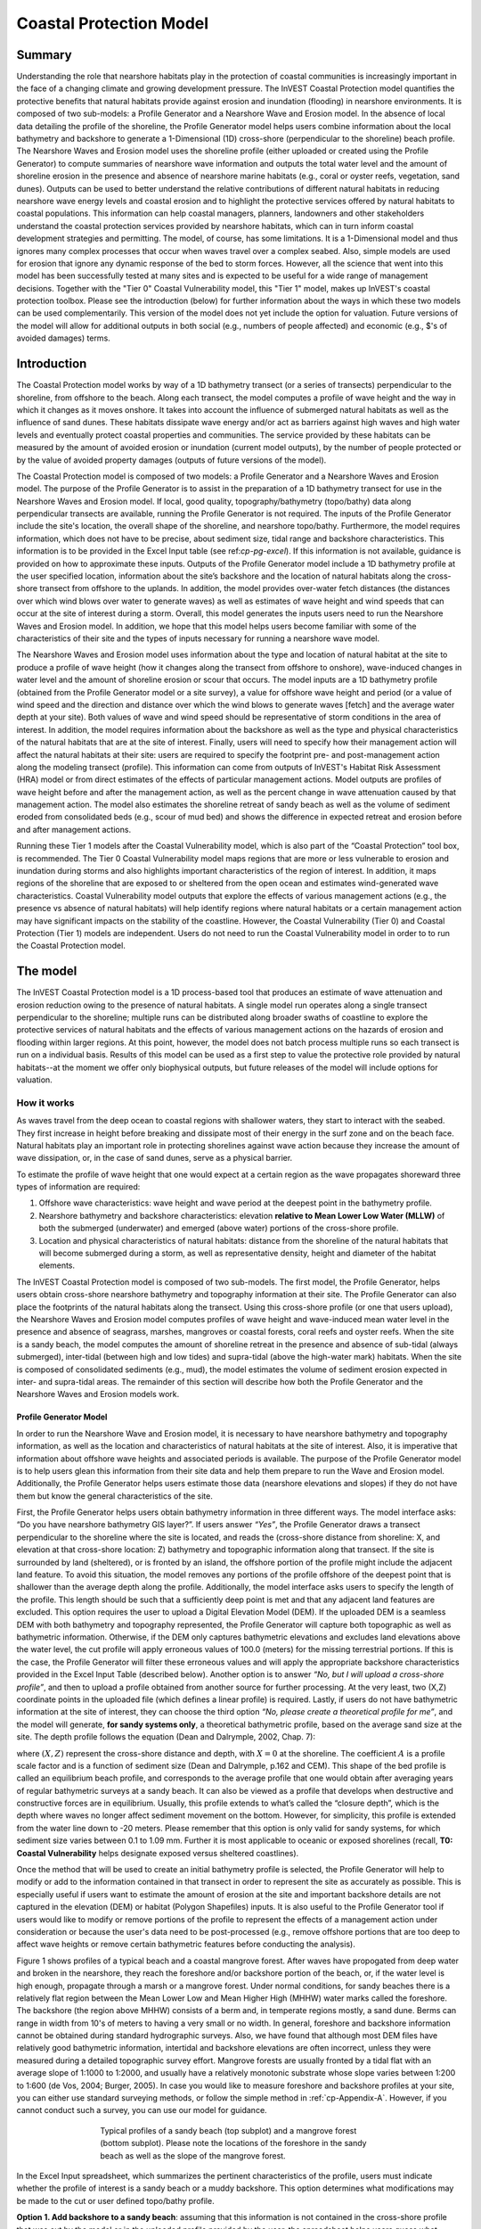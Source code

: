 .. _coastal-protection:

.. |openfold| image:: ./shared_images/openfolder.png
              :alt: open
	      :align: middle 

.. |addbutt| image:: ./shared_images/addbutt.png
             :alt: add
	     :align: middle 
	     :height: 15px

.. |okbutt| image:: ./shared_images/okbutt.png
            :alt: OK
	    :align: middle 

.. |adddata| image:: ./shared_images/adddata.png
             :alt: add
	     :align: middle 

************************
Coastal Protection Model
************************

Summary
=======

Understanding the role that nearshore habitats play in the protection of coastal communities is increasingly important in the face of a changing climate and growing development pressure.  The InVEST Coastal Protection model quantifies the protective benefits that natural habitats provide against erosion and inundation (flooding) in nearshore environments.  It is composed of two sub-models: a Profile Generator and a Nearshore Wave and Erosion model.  In the absence of local data detailing the profile of the shoreline, the Profile Generator model helps users combine information about the local bathymetry and backshore to generate a 1-Dimensional (1D) cross-shore (perpendicular to the shoreline) beach profile.  The Nearshore Waves and Erosion model uses the shoreline profile (either uploaded or created using the Profile Generator) to compute summaries of nearshore wave information and outputs the total water level and the amount of shoreline erosion in the presence and absence of nearshore marine habitats (e.g., coral or oyster reefs, vegetation, sand dunes).  Outputs can be used to better understand the relative contributions of different natural habitats in reducing nearshore wave energy levels and coastal erosion and to highlight the protective services offered by natural habitats to coastal populations.  This information can help coastal managers, planners, landowners and other stakeholders understand the coastal protection services provided by nearshore habitats, which can in turn inform coastal development strategies and permitting.  The model, of course, has some limitations.  It is a 1-Dimensional model and thus ignores many complex processes that occur when waves travel over a complex seabed.  Also, simple models are used for erosion that ignore any dynamic response of the bed to storm forces.  However, all the science that went into this model has been successfully tested at many sites and is expected to be useful for a wide range of management decisions.  Together with the "Tier 0" Coastal Vulnerability model, this "Tier 1" model, makes up InVEST's coastal protection toolbox.  Please see the introduction (below) for further information about the ways in which these two models can be used complementarily.  This version of the model does not yet include the option for valuation.  Future versions of the model will allow for additional outputs in both social (e.g., numbers of people affected) and economic (e.g., $'s of avoided damages) terms.


Introduction
============

The Coastal Protection model works by way of a 1D bathymetry transect (or a series of transects) perpendicular to the shoreline, from offshore to the beach.  Along each transect, the model computes a profile of wave height and the way in which it changes as it moves onshore.  It takes into account the influence of submerged natural habitats as well as the influence of sand dunes.  These habitats dissipate wave energy and/or act as barriers against high waves and high water levels and eventually protect coastal properties and communities.  The service provided by these habitats can be measured by the amount of avoided erosion or inundation (current model outputs), by the number of people protected or by the value of avoided property damages (outputs of future versions of the model).

The Coastal Protection model is composed of two models: a Profile Generator and a Nearshore Waves and Erosion model.  The purpose of the Profile Generator is to assist in the preparation of a 1D bathymetry transect for use in the Nearshore Waves and Erosion model.  If local, good quality, topography/bathymetry (topo/bathy) data along perpendicular transects are available, running the Profile Generator is not required.  The inputs of the Profile Generator include the site's location, the overall shape of the shoreline, and nearshore topo/bathy.  Furthermore, the model requires information, which does not have to be precise, about sediment size, tidal range and backshore characteristics.  This information is to be provided in the Excel Input table (see ref:`cp-pg-excel`).  If this information is not available, guidance is provided on how to approximate these inputs.  Outputs of the Profile Generator model include a 1D bathymetry profile at the user specified location, information about the site’s backshore and the location of natural habitats along the cross-shore transect from offshore to the uplands.  In addition, the model provides over-water fetch distances (the distances over which wind blows over water to generate waves) as well as estimates of wave height and wind speeds that can occur at the site of interest during a storm.  Overall, this model generates the inputs users need to run the Nearshore Waves and Erosion model.  In addition, we hope that this model helps users become familiar with some of the characteristics of their site and the types of inputs necessary for running a nearshore wave model.  

The Nearshore Waves and Erosion model uses information about the type and location of natural habitat at the site to produce a profile of wave height (how it changes along the transect from offshore to onshore), wave-induced changes in water level and the amount of shoreline erosion or scour that occurs.  The model inputs are a 1D bathymetry profile (obtained from the Profile Generator model or a site survey), a value for offshore wave height and period (or a value of wind speed and the direction and distance over which the wind blows to generate waves [fetch] and the average water depth at your site).  Both values of wave and wind speed should be representative of storm conditions in the area of interest.  In addition, the model requires information about the backshore as well as the type and physical characteristics of the natural habitats that are at the site of interest.  Finally, users will need to specify how their management action will affect the natural habitats at their site: users are required to specify the footprint pre- and post-management action along the modeling transect (profile).  This information can come from outputs of InVEST's Habitat Risk Assessment (HRA) model or from direct estimates of the effects of particular management actions.  Model outputs are profiles of wave height before and after the management action, as well as the percent change in wave attenuation caused by that management action.  The model also estimates the shoreline retreat of sandy beach as well as the volume of sediment eroded from consolidated beds (e.g., scour of mud bed) and shows the difference in expected retreat and erosion before and after management actions.

Running these Tier 1 models after the Coastal Vulnerability model, which is also part of the “Coastal Protection” tool box, is recommended.  The Tier 0 Coastal Vulnerability model maps regions that are more or less vulnerable to erosion and inundation during storms and also highlights important characteristics of the region of interest.  In addition, it maps regions of the shoreline that are exposed to or sheltered from the open ocean and estimates wind-generated wave characteristics.  Coastal Vulnerability model outputs that explore the effects of various management actions (e.g., the presence vs absence of natural habitats) will help identify regions where natural habitats or a certain management action may have significant impacts on the stability of the coastline.  However, the Coastal Vulnerability (Tier 0) and Coastal Protection (Tier 1) models are independent.  Users do not need to run the Coastal Vulnerability model in order to to run the Coastal Protection model.

.. _cp-Model:

The model
=========

The InVEST Coastal Protection model is a 1D process-based tool that produces an estimate of wave attenuation and erosion reduction owing to the presence of natural habitats.  A single model run operates along a single transect perpendicular to the shoreline; multiple runs can be distributed along broader swaths of coastline to explore the protective services of natural habitats and the effects of various management actions on the hazards of erosion and flooding within larger regions.  At this point, however, the model does not batch process multiple runs so each transect is run on a individual basis.  Results of this model can be used as a first step to value the protective role provided by natural habitats--at the moment we offer only biophysical outputs, but future releases of the model will include options for valuation.

How it works
------------

As waves travel from the deep ocean to coastal regions with shallower waters, they start to interact with the seabed.  They first increase in height before breaking and dissipate most of their energy in the surf zone and on the beach face.  Natural habitats play an important role in protecting shorelines against wave action because they increase the amount of wave dissipation, or, in the case of sand dunes, serve as a physical barrier.

To estimate the profile of wave height that one would expect at a certain region as the wave propagates shoreward three types of information are required:

1. Offshore wave characteristics: wave height and wave period at the deepest point in the bathymetry profile.

2. Nearshore bathymetry and backshore characteristics: elevation **relative to Mean Lower Low Water (MLLW)** of both the submerged (underwater) and emerged (above water) portions of the cross-shore profile.

3. Location and physical characteristics of natural habitats: distance from the shoreline of the natural habitats that will become submerged during a storm, as well as representative density, height and diameter of the habitat elements.

The InVEST Coastal Protection model is composed of two sub-models.  The first model, the Profile Generator, helps users obtain cross-shore nearshore bathymetry and topography information at their site.  The Profile Generator can also place the footprints of the natural habitats along the transect.  Using this cross-shore profile (or one that users upload), the Nearshore Waves and Erosion model computes profiles of wave height and wave-induced mean water level in the presence and absence of seagrass, marshes, mangroves or coastal forests, coral reefs and oyster reefs.  When the site is a sandy beach, the model computes the amount of shoreline retreat in the presence and absence of sub-tidal (always submerged), inter-tidal (between high and low tides) and supra-tidal (above the high-water mark) habitats.  When the site is composed of consolidated sediments (e.g., mud), the model estimates the volume of sediment erosion expected in inter- and supra-tidal areas.  The remainder of this section will describe how both the Profile Generator and the Nearshore Waves and Erosion models work.


.. _cp-PG:

Profile Generator Model
^^^^^^^^^^^^^^^^^^^^^^^

In order to run the Nearshore Wave and Erosion model, it is necessary to have nearshore bathymetry and topography information, as well as the location and characteristics of natural habitats at the site of interest.  Also, it is imperative that information about offshore wave heights and associated periods is available. The purpose of the Profile Generator model is to help users glean this information from their site data and help them prepare to run the Wave and Erosion model.  Additionally, the Profile Generator helps users estimate those data (nearshore elevations and slopes) if they do not have them but know the general characteristics of the site.

First, the Profile Generator helps users obtain bathymetry information in three different ways.  The model interface asks: “Do you have nearshore bathymetry GIS layer?”.  If users answer *“Yes”*, the Profile Generator draws a transect perpendicular to the shoreline where the site is located, and reads the (cross-shore distance from shoreline: X, and elevation at that cross-shore location: Z) bathymetry and topographic information along that transect.  If the site is surrounded by land (sheltered), or is fronted by an island, the offshore portion of the profile might include the adjacent land feature.  To avoid this situation, the model removes any portions of the profile offshore of the deepest point that is shallower than the average depth along the profile.  Additionally, the model interface asks users to specify the length of the profile.  This length should be such that a sufficiently deep point is met and that any adjacent land features are excluded. This option requires the user to upload a Digital Elevation Model (DEM). If the uploaded DEM is a seamless DEM with both bathymetry and topography represented, the Profile Generator will capture both topographic as well as bathymetric information.  Otherwise, if the DEM only captures bathymetric elevations and excludes land elevations above the water level, the cut profile will apply erroneous values of 100.0 (meters) for the missing terrestrial portions.  If this is the case, the Profile Generator will filter these erroneous values and will apply the appropriate backshore characteristics provided in the Excel Input Table (described below). Another option is to answer *“No, but I will upload a cross-shore profile”*, and then to upload a profile obtained from another source for further processing.  At the very least, two (X,Z) coordinate points in the uploaded file (which defines a linear profile) is required.  Lastly,  if users do not have bathymetric information at the site of interest, they can choose the third option *“No, please create a theoretical profile for me”*, and the model will generate, **for sandy systems only**, a theoretical bathymetric profile, based on the average sand size at the site.  The depth profile follows the equation (Dean and Dalrymple, 2002, Chap. 7):

.. math:: Z=-AX^{2/3} 
  :label: EqProf

where :math:`(X,Z)` represent the cross-shore distance and depth, with :math:`X=0` at the shoreline.  The coefficient :math:`A` is a profile scale factor and is a function of sediment size (Dean and Dalrymple, p.162 and CEM).  This shape of the bed profile is called an equilibrium beach profile, and corresponds to the average profile that one would obtain after averaging years of regular bathymetric surveys at a sandy beach.  It can also be viewed as a profile that develops when destructive and constructive forces are in equilibrium.  Usually, this profile extends to what’s called the “closure depth”, which is the depth where waves no longer affect sediment movement on the bottom.  However, for simplicity, this profile is extended from the water line down to -20 meters.  Please remember that this option is only valid for sandy systems, for which sediment size varies between 0.1 to 1.09 mm. Further it is most applicable to oceanic or exposed shorelines (recall, **T0: Coastal Vulnerability** helps designate exposed versus sheltered coastlines). 

Once the method that will be used to create an initial bathymetry profile is selected, the Profile Generator will help to modify or add to the information contained in that transect in order to represent the site as accurately as possible.  This is especially useful if users want to estimate the amount of erosion at the site and important backshore details are not captured in the elevation (DEM) or habitat (Polygon Shapefiles) inputs.  It is also useful to the Profile Generator tool if users would like to modify or remove portions of the profile to represent the effects of a management action under consideration or because the user's data need to be post-processed (e.g., remove offshore portions that are too deep to affect wave heights or remove certain bathymetric features before conducting the analysis).

Figure 1 shows profiles of a typical beach and a coastal mangrove forest.  After waves have propogated from deep water and broken in the nearshore, they reach the foreshore and/or backshore portion of the beach, or, if the water level is high enough, propagate through a marsh or a mangrove forest.  Under normal conditions, for sandy beaches there is a relatively flat region between the Mean Lower Low and Mean Higher High (MHHW) water marks called the foreshore.  The backshore (the region above MHHW) consists of a berm and, in temperate regions mostly, a sand dune.  Berms can range in width from 10's of meters to having a very small or no width.  In general, foreshore and backshore information cannot be obtained during standard hydrographic surveys.  Also, we have found that although most DEM files have relatively good bathymetric information, intertidal and backshore elevations are often incorrect, unless they were measured during a detailed topographic survey effort.  Mangrove forests are usually fronted by a tidal flat with an average slope of 1:1000 to 1:2000, and usually have a relatively monotonic substrate whose slope varies between 1:200 to 1:600 (de Vos, 2004; Burger, 2005).  In case you would like to measure foreshore and backshore profiles at your site, you can either use standard surveying methods, or follow the simple method in :ref:`cp-Appendix-A`.  However, if you cannot conduct such a survey, you can use our model for guidance.

.. figure 1

.. figure:: ./coastal_protection_images/BeachProfile.png
   :align: center
   :figwidth: 500px

   Typical profiles of a sandy beach (top subplot) and a mangrove forest (bottom subplot).  Please note the locations of the foreshore in the sandy beach as well as the slope of the mangrove forest.

In the Excel Input spreadsheet, which summarizes the pertinent characteristics of the profile, users must indicate whether the profile of interest is a sandy beach or a muddy backshore.  This option determines what modifications may be made to the cut or user defined topo/bathy profile. 

**Option 1. Add backshore to a sandy beach**: assuming that this information is not contained in the cross-shore profile that was cut by the model or in the uploaded profile provided by the user, the spreadsheet helps users guess what foreshore slope, berm height and dune height might be for the site of interest, based on simple rules of thumb.  Please bear in mind that conditions at the site of interest can differ quite substantially from these rules.  Therefore, the suggestions provided should be used as a starting point but a site survey (even as basic as field notes from visual observations) is strongly encouraged if users are interested in obtaining more accurate results.

Also, the average sediment size is required to help approximate foreshore slopes.  The precise sediment size may not be available to the user but values can be selected based on a qualitative description of the sand (very fine, fine, medium, course, or very course).  As mentioned earlier, the foreshore is the intertidal region of the beach profile and is assumed to be linear in the Tier 1 model.  To provide guidance on what that slope might be, five different values of slope, based on the sediment size, are provided.  The first three are derived from observations presented in Wiegel (1964) at beaches that are protected, moderately exposed or fully exposed to the open ocean, in the U.S.  The fourth value is derived from observations by McLachlan and Dorvlo (2005) at various beaches around the world.  The fifth value is the average of the four previous values.  

Berm height and foreshore slope often change as a function of seasonal wave climate. After a storm, the profile is flatter and the berm is lower than during fair weather conditions.  However, in case users do not have any information about berm height at the site, it is recommend that they place the berm at least at the same elevation as the MHW mark.  Finally, a dune height value is needed. Dunes are fairly common in temperate climates and height etimates can be derived from site surveys. However, if users do not have this information or are unable to visit the site to make an estimate, a height estimate is provided based on the relationship between sand size, offshore wave climate information and tidal range developed by Short and Hesp (1982).  If users would like the model to estimate the dune height based on these site conditions, enter -1 for the Sand Dune Crest Height in the Excel Input spreadsheet.  However, if survey information is not available but the site is accessible, it is strongly encouraged that users visit the site and verify these inputs based on simple survey methods or even visual observations.    

Short and Hesp (1982) classified sand dune height at various beaches in Australia based on tidal range, modal wave height and period, :math:`H_m` and :math:`T_m`, and median sand size :math:`d_{50} [mm]`. (The modal wave is the wave that occurs the most often, and is computed from a relatively long (e.g., years of observation) time series of regular wave height observations.)  From their observations, they found that sand dunes can be created when a beach is wave dominated, or when the relative tidal range, defined as the ratio of the tidal range to the breaking wave height :math:`H_b` is lower than 3.  Under those conditions, they found that dune height can be grouped into six types.  Beach type is computed as:

.. math:: Type= \frac{H_b}{w_s T_m}
  :label: BeachType

where :math:`H_b` is the modal wave breaking height, approximated as (Komar, 1998):

.. math:: H_b=0.39g^{0.2} \left(H_m T_m \right )^{0.4}
  :label: BreakingWaveH

:math:`w_s` is the sediment fall velocity, or the average velocity at which the sediment falls through the water column:

.. math:: w_s=1.26\cdot 10^{-6} \sqrt{ 13.0321+1.18 \left( 1.56\cdot10^{-6} \frac{g d_{50}^3}{1.5876\cdot 10^{-12}}\right )^{0.65}} -3.61
  :label: FallVelo

If the beach type value is lower than 3, then it is likely that the beach is reflective.  Reflective beaches tend to be protected from the open ocean and have relatively steep foreshore slopes, and Short and Hesp (1982) observed a variation in dune height between 4 and 8m at those beaches.  In the model, these beaches are assigned an average dune height of 5m.  On the other end of the spectrum, dissipative beaches (:math:`Type \geq 5`) are in general exposed to very energetic waves coming from the open ocean.  These beaches tend to experience strong winds, which can create fairly high dunes.  Short and Hesp (1982) observed a variation in height between 15 and 30m at those beaches; these beaches are assigned a dune height of 20m.  In between are intermediate beaches, where Short and Hesp (1982) observed a variation in height between 8 and 15m; these beaches are assigned a dune height of 12m.

Please bear in mind that the relationship developed by Short and Hesp (1982) was developed from observations of beaches in a particular place, and no process-based model has been developed to predict beach dune height.  The dune height at the site of interest site might be quite different from the one that is proposed using the findings of Short and Hesp (1982).  These estimates of the dune height should be used as a general indication of what a dune height might be, and it is strongly recommended that users apply their own estimates their knowledge of the site. Again, it is encouraged that users visit the site to visually estimate the dune height.

**Option 2. Add a backshore to a mangrove or marsh.**  Mangrove and marsh beds are different from sandy beaches because they consist, in general, of consolidated materials, do not have dunes, and their profile is, in general, fairly linear.  As mentioned earlier and shown in Figure 1, mangrove forests are usually fronted by a tidal flat with an average slope of 1:1000 to 1:2000, and usually have a relatively monotonic substrate whose slope varies between 1:200 to 1:600 (de Vos, 2004; Burger, 2005).  

If this option is selected, users can enter a maximum of three linear slopes that can be added to the bathymetry profile that was cut/created or that was uploaded by the user.  

Third, the Profile Generator locates the presence of natural habitats along the cross-shore profile.  If Option 1 *“Yes”* to the question *“Do you have nearshore bathymetry GIS layer”* is selected, users can also indicate the types of natural habitats that are present in the region of interst, and the model will locate and plot where those habitats fall onto the cross-shore transect.  This is done by providing the path to the directory containing seperate polygon shapefiles representing the footprints of each habitats.  Also, if seperate shapefiles representing the locations of the different habitats after a management action or under a future scenario, users can provide the file path to the directory containing these shapefiles.  If this is done, the Profile Generator will also locate the habitats corresponding to a management action or future scenario.  Please note that the results for the habitat placement are accurate only if the natural habitat and bathymetry layers are properly geo-referenced.  Users should scrutinize results to make sure that the natural habitats are properly placed along the profile (e.g., make sure that seagrass beds are in subtidal areas, or mangroves are in inter- or supra-tidal areas).

Finally, if users do not have any storm wave or wind information at the site to run the Nearshore Waves and Erosion model, the Profile Generator will help users obtain those data by reading and providing users with some pre-processed statistics from the closest WAVEWATCH III (WW3, Tolman (2009)) grid point.  Because wave data can be scarce in most regions of the world, 7 years of WW3 model hindcast reanalysis results have been analyzed to estimate, for model grid points that are in waters deeper than 50m, the maximum as well as the average of the top 10% and 25% wave height.  The same statistics for wind data, for 16 equiangular direction sectors (0deg, 22.5deg, 45deg, etc.) have also been calculated.  

Wind information can be used in the Nearshore Waves and Erosion model by combining it with fetch distance (the distance over which waves are generated by wind) as well as the average depth offshore of the site to compute an offshore wave height and period inputs.  However, if the fetch distances to the site are unknown, the model can compute them if users choose *Yes* to the question *Do you want the model to compute fetch distances?*.  In that case, from the site location, the model draws 16 equiangular sectors, and in each sector, the model draws nine equiangular radials.  Each radial is initially 50km long, but is cutoff when it intersects with a land mass.  To capture the effects of those land masses that limit fetch distance, the average fetch distance :math:`F_k` for each 22.5deg sectors :math:`k` is weighted by each radial distance and angle (Keddy, 1982):

.. math:: F_k=\frac{\sum_{n=1}^9f_n\cos \theta }{\sum_{n=1}^9\cos \theta }
  :label: AvgFetch

where :math:`f_n` is the :math:`n^{th}` radial distance in the :math:`k^{th}` equiangular sector, and :math:`\theta=2.5deg` (22.5deg divided by 9).   

From wind speed, and fetch distance, wave height and period of the locally generated wind-waves are computed for each of the 16 equiangular sectors as:

.. math::
   \left\{\begin{matrix}
   H=\widetilde{H}_\infty \left[\tanh \left(0.343\widetilde{d}^{1.14} \right )  \tanh \left( \frac{2.14.10^{-4}\widetilde{F}^{0.79}}{\tanh (0.343 \widetilde{d}^{1.14})} \right )\right ]^{0.572}\\ 
    \displaystyle \\
   T=\widetilde{T}_\infty \left[\tanh \left(0.1\widetilde{d}^{2.01} \right )  \tanh \left( \frac{2.77.10^{-7}\widetilde{F}^{1.45}}{\tanh (0.1  \widetilde{d}^{2.01})} \right )\right ]^{0.187}
   \end{matrix}\right.  
   :label: WaveFetch

where the non-dimensional wave height and period :math:`\widetilde{H}_\infty` and :math:`\widetilde{T}_\infty` are a function of the average wind speed values :math:`U` that was observed in in a particular sector: :math:`\widetilde{H}_\infty=0.24U^2/g`, and :math:`\widetilde{T}_\infty=7.69U^2/g`, and where the non-dimensional fetch and depth :math:`\widetilde{F}_\infty` and :math:`\widetilde{d}_\infty` are a function of the fetch distance in that sector :math:`F_k` and the average water depth in the region of interest :math:`d [m]`: :math:`\widetilde{F}_\infty=gF/U^2`, and :math:`\widetilde{T}_\infty = gd/U^2`.  :math:`g  [m/s^2]` is the acceleration of gravity.  This expression of wave height and period assumes fetch-limited conditions (USACE, 2002; Part II Chap 2).  Hence, model results may over-estimate wind-generated wave characteristics at a site if the duration of wind steadily blowing in a fetch direction is less than the time required to realize fetch-limited conditions.  Also, wind-waves are not appropriate representations of wave climate on exposed, oceanic coasts.  For oceanic coasts, estimates of representative oceanic wave forcing should be used (from WW3 data or another sources) rather than wind-wave estimates. 

Once a satisfcatory bathymetry and topography profile is obtained, users can run the wave Nearshore Waves and Erosion model.

.. _cp-NEW:

Nearshore Waves and Erosion
^^^^^^^^^^^^^^^^^^^^^^^^^^^

The amount of shoreline retreat at sandy beaches is a function of the total water level at the site and storm duration.  The total water level at the shoreline is composed of the sum of storm surge, wave runup, tide, amount of sea-level rise and any water surface elevation anomaly (e.g., super-elevation during an El Niño).  To quantify the protective services provided by natural habitats, the Coastal Protection model computes the amount of attenuation of waves and the reduction in wave-induced mean water level (runup) at the shoreline caused by submerged vegetation and reefs.  The erosion of muddy shorelines is a function of wave forcing on the bed and storm duration.  Similarly, the Coastal Protection model can show the reduction in mud erosion due to the reduction in wave forcing (from wave attenuation and runup reduction) attributable to the presence of natural habitats.    

Wave Evolution Model
""""""""""""""""""""

The first step in this model is to estimate the waves that will "attack" the shoreline.  Assuming that waves have a deep water height of :math:`H_o` and a period :math:`T`, it is possible to compute the evolution of wave height from offshore to the shoreline along the x-axis of the user defined cross-shore transect with the following wave energy equation:

.. math:: \frac{1}{8}\rho g \frac{\partial C_g H^2}{\partial x}=-D
    :label: EvolEq

where :math:`\rho` is the density of seawater, taken as :math:`1,024 kg/m^{3}`, :math:`g=9.81 m/s^2` is the gravitational acceleration, :math:`H` is the wave height representative of the random wave field, :math:`C_g` is the speed at which wave energy travels, and :math:`D` represents the dissipation of wave energy.  The role of dissipation is to decrease the amount of wave energy as it propagates through or over different media.  It is the sum of the dissipation caused by wave breaking :math:`D_{Break}`, bottom friction :math:`D_{Bot}`, and submerged vegetation :math:`D_{Veg}` : 

.. math:: D=D_{Break}+D_{Veg}+D_{Bot}
   :label: TotalDiss

Dissipation due to breaking is modeled using the formulation and default parameters presented by Alsina and Baldock (2007), which performed well when compared to various field measurements, even without calibration (Apostos et al., 2008):

.. math:: D_{Break}=A\frac{H^3}{h}\left [ \left ( \left (\frac{H_b}{H}  \right )^3+\frac{3H_b}{2H} \right )) \exp \left ( -\left (\frac{H_b}{H}  \right )^2 \right )+\frac{3\sqrt\pi}{4}\left ( 1-erf\left ( \frac{H_b}{H} \right ) \right ) \right ]
   :label: BreakDiss

where :math:`erf` is the Gauss error function, :math:`h` is the local water depth, :math:`A` is the sediment scale factor (see :ref:`cp-PG`), and :math:`H_b` is the maximum wave height prior to breaking:

.. math:: H_b=\frac{0.88}{k}tanh\left ( \gamma \frac{kh}{0.88} \right )
   :label: Hb

where :math:`k` is the wavenumber, the ratio of length between two wave crests (called wavelength) :math:`L` to :math:`2\pi`, and :math:`\gamma` is a calibration parameter called the breaking index.  The breaking index value, :math:`\gamma`, used in the model is the value proposed by Battjes and Stive (1985):

.. math:: \gamma=0.5+0.4 \tanh\left ( 33\frac{H_o}{L_o} \right )
   :label: gamma

where :math:`H_o` and :math:`L_o` are the deepwater wave height and wavelength, respectively.

The other dissipation terms in Equation :eq:`TotalDiss` are expressed as a function of the characteristics of the natural habitats that are present along the profile of interest.  In the model, as waves move into portions of the profile with natural habitat, this dissipation term is included.  Any non-linear processes that might occur as waves move from one medium or habitat to another as ignored in the model. 

Dissipation due to the presence of vegetation is expressed by (Mendez and Losada, 2004):

.. math:: D_{Veg}=\frac{1}{2\sqrt\pi} \rho N d C_d \left(\frac{kg}{2 \sigma} \right ) ^3 \frac{\sinh ^3 k \alpha h +3 \sinh k \alpha h}{3k \cosh ^3 kh} H^3
   :label: VegDiss

where :math:`N` is the density of vegetation stems per unit area, :math:`d` is the frontal width or diameter of vegetation stems, and :math:`\alpha` represents the fraction of the water depth :math:`h` occupied by vegetation elements of average stem height :math:`h_c`: :math:`\alpha=h_c \ h`.  In the case of emergent vegetation (:math:`h_c>h`), a maximum of :math:`\alpha=1` is applied.  

Finally, :math:`C_d` is a taxa-specific (e.g., eelgrass, marsh, mangroves) drag coefficient.  In our model, we assumed default values of drag coefficient (see e.g., Kobayashi et al., 1983; Bradley and Houser, 2009; Burger, 2005 ).:

- For seagrass beds and marshes, :math:`C_d=0.01`
- For trees, including mangroves, :math:`C_d=1`

For trees, and mangroves in particular, we assumed that roots, trunk and canopy contribute independently to the total dissipation caused by vegetation, and :math:`D_{Veg}` becomes: :math:`D_{Veg}=D_{Roots}+D_{Trunk}+D_{Canopy}`.  

In addition to dissipation caused by vegetative elements, waves can also lose energy because they propagate over a rough bottom such as a coral reef top.  Dissipation due to bottom friction is generally initiated when waves are in shallow enough water to “feel” the bottom, and is higher for coarser bed material than smoother ones.  In the model, it is triggered when waves travel over sandy bottoms, as well as coral reefs, which are rougher than sand beds.  Following Thornton and Guza (1983), the dissipation due to bottom friction is modeled as:

.. math:: D_{Bot}=\rho C_f \frac{1}{16\sqrt\pi} \left[ \frac{\sigma H}{\sinh kh} \right]^3
   :label: BottomDiss

where :math:`C_f` is the bed friction coefficient, which is a function of the roughness (or dimensions) of the bed, and :math:`\sigma` is the wave frequency, the ratio of wave period :math:`T` to :math:`2 \pi`.  In the model, the following default friction coefficients have been assumed:

- For live corals, :math:`C_f=0.2`,
- For dead (smooth) corals that are still structurally stable : :math:`C_f=0.1`
- For corals that are structurally compromised and sandy bed: :math:`C_f=0.001`, 

The wave-evolution equation (Equation :eq:`EvolEq`) is valid when the bottom slope is not too steep.  When waves encounter a steep barrier such as a coral reef, we do not compute the amount of breaking dissipation and the profile of wave height during breaking.  However, we estimate the value of the broken wave height at the edge of the reef top :math:`H_r` assuming that wave height is controlled by water depth :math:`h_{top}` (Gourlay, 1996a, b) : :math:`H_r=0.46h_{top}`, where :math:`h_{top}=h_r+\overline{\eta}_r+h_+` is the total water depth on top of the reef.  

The total water depth is the sum of the depth on the reef top referenced to Mean Sea Level :math:`h_r`, the wave setup on the reef caused by breaking waves :math:`\overline{\eta}_r`, and any additional super-elevation of the water level :math:`\overline{\eta}_+`, which can be caused by tides, pressure anomalies, etc.  The wave setup on the reef top is caused by the release of wave energy during breaking and it is computed using the empirical equation proposed by Gourlay (1996a,b; 1997):

.. math:: \overline{\eta}_r=\frac{3}{64\pi}K_p \frac{\sqrt g H_i^2T}{\left(\overline{\eta}_r+h_r \right )^{3/2}}
   :label: EtaCorals

where :math:`H_i` is the incident wave height, or the wave height at the offshore edge of the coral reef.  The coefficient :math:`K_p` is the reef profile shape factor, and is a function of the reef face slope :math:`\alpha_f` or the reef rim slope :math:`\alpha_r`, depending on whether waves break on the reef face or rim.  Once the broken wave height is established following the equation presented above, the profile of wave height over the reef top is determined following Equation :eq:`EvolEq`, with :math:`D_{Bot}` as defined in Equation :eq:`BottomDiss`.

Similar to coral reefs, when waves encounter a steep barrier such as an oyster reef, the amount of breaking dissipation is not computed.  Instead, the model estimates the wave height :math:`H_t` immediately shoreward of the reef with the following equations based on the incident wave height :math:`H_i` immediately offshore of the reef:

.. math:: H_t=K_tH_i
   :label: HtOyster

where :math:`K_t` is a transmission coefficient.  In the case of trapezoidal-shaped reefs, the transmission coefficient is computed with an empirical formula developed for low-crested breakwaters (van der Meer et al., 2005):

.. math:: K_t=\begin{cases}
          -0.4\frac{R_c}{H_i}+0.64\left(\frac{B}{H_i} \right )^{-0.31} \left(1-e^{-0.5\xi} \right) & \text{ if } B/H_i<8 \\ 
          -0.35\frac{R_c}{H_i}+0.51\left(\frac{B}{H_i} \right )^{-0.65} \left(1-e^{-0.41\xi} \right)& \text{ if } B/H_i>12 
          \end{cases}
   :label: KtOyster

where :math:`B` is the crest width of the reef, and :math:`R_c=h_c-h` is the crest freeboard, the difference between the reef height :math:`h_c` and the water depth :math:`h`.  The breaker parameter :math:`\xi` is computed as :math:`\xi=\tan \alpha/\left(S_i \right)^{0.5}` where the seaward slope of the reef :math:`\tan \alpha` is computed as a function of the structure crest and base width, :math:`B` and :math:`W`, respectively: 

.. math:: \tan \alpha=\frac{2 h_c}{W-B}
   :label: Eq1

Finally, :math:`S_i` is the incident wave steepness: 

.. math:: S_i=\frac{2}{pi} \frac{H_i}{g T_p}
   :label: Eq2

In the above equation, when :math:`8<B/H_i<12`, :math:`K_t` is estimated by a linear approximation.  

If the oyster reef is a ball resembling the Reef Ball(TM), the model applies empirical equation proposed by Armono and Hall (2003):

.. math:: K_t=1.616-4.292\frac{H_i}{T^2}-1.099\frac{h_c}{h}+0.265\frac{h}{W}
   :label: KtReefBall

Once waves have travelled past the coral and oyster reefs, the evolution in the remaining portion of the bathymetry is modeled using the wave evolution equation (Equation :eq:`EvolEq`).  It is assumed that the peak period :math:`T` does not change.

Nearshore Bed Erosion
"""""""""""""""""""""

The next step is to model the response of the shoreline to wave attack.  Our model estimates two types of shoreline response. In sandy beach systems, we compute the amount of shoreline erosion that takes place after a storm based on the user-input value of storm surge and the value of wave runup computed by the wave evolution model.  When the shoreline is composed of consolidated sediments (mangroves, marshes), we estimate an hourly amount of bed scour.  In both cases, we use empirical equations that ignore the dynamic feedback that takes place between wave and bed as the erosion occurs.

Wave runup (:math:`R_2`; see USACE (2002, Chap. 4)) is an estimate of the maximum shoreward distance that waves can reach on the shoreline.  Once the profile of wave height has been computed, we estimate the amount of wave runup at the shoreline based on the empirical equation proposed by Stockdon et al. (2006):

.. math:: R_2=1.1 \left(0.35 m \sqrt {H_o L_o} +0.5\sqrt{0.563m^2H_o L_o+0.004H_o L_o } \right )
   :label: R2Stockdon

where :math:`m` is the foreshore slope, or the average cross-shore slope at the shoreline.  In the above equation, the first term in the parenthesis represents the wave setup, and it can be influenced by the presence of the vegetation.  The second term represents the wave swash, and it is composed of two terms.  The first term, which is a factor of the foreshore slope :math:`m` is called incident wave swash, and it can also be influenced by the presence of the vegetation.  The second term is the called the infragravity swash.  We assumed that this term is not affected by the presence of vegetation elements because vegetation does not affect long-period waves as much as it does short period waves (Bradley and Houser, 2009).  In the absence of biogenic features, the CP model only requires information on the characteristics of offshore waves and foreshore slope to compute wave runup with Equation :eq:`R2Stockdon`.  If intertidal or subtidal biogenic features are present, we estimate wave runup via a series of steps described below.

First, we estimate, in the absence and in the presence of vegetation, the profile of wave height following the procedure outlined above, and the wave setup :math:`\overline{\eta}` at the shoreline by solving the following force balance equation:

.. math:: \frac{\partial S_{xx}}{\partial x}+\rho g \left(h+\overline{\eta} \right )\frac{\partial \overline{\eta}}{\partial x}-f_x=0
   :label: MWLEq

where :math:`S_{xx}` is the force per unit length generated by the waves on the water column, and :math:`f_x` is the force per unit area due to the presence of vegetation elements:

.. math:: f_x=-\alpha F_x
   :label: fx 

where the force :math:`F_x` is computed following Dean and Bender (2006):

.. math:: F_x=\rho g \frac{1}{12 \pi}NdC_d \frac{k}{\tanh kh}H^3
   :label: Fx

Neglecting non-linear processes associated with wave propagation, this equation is only valid for emergent vegetation.  Consequently, we added the coefficient :math:`\alpha` to approximate the effects of vegetation on the wave setup when it is submerged.  This approximation over-estimates the reduction in wave setup caused by submerged vegetation compared to what we would obtained if we had adopted a non-linear wave theory to estimate :math:`F_x`.  However, for our intents and purposes, this approximation is much faster and simpler to adopt. 

Once we have obtained values of wave setup in the absence of vegetation, we estimate a proportionality coefficient :math:`\beta` between the empirical estimate of wave setup and the value of the modeled wave setup at the shoreline :math:`\overline{\eta}_{Shore}`:

.. math:: \beta=\frac{\overline{\eta}_{shore}}{0.35m\sqrt{H_oL_o}}
   :label: CorrFactor

Based on the modeled value of the wave setup at the shoreline in the presence of vegetation, :math:`\overline{\eta}_{Shore}^{v}`, we estimate the hypothetical offshore wave height :math:`H_p` that would have achieved the same modeled setup, assuming that the value of the coefficient :math:`\beta` is the same:

.. math:: H_p=\frac{1}{L_o}\left (\frac{\overline{\eta}_{Shore}^{v}}{0.35m}  \right )^2
   :label: HpVeg

In cases when the effects of vegetation are so pronounced that :math:`\overline{\eta}_{Shore}^{v}` is negative, we assume that :math:`H_p=0`.

Finally, to estimate the amount of runup at the shoreline in the presence of natural habitats, we replace :math:`H_o` in Equation :eq:`R2Stockdon` by the value of the hypothetical offshore wave height :math:`H_p` in the wave setup and wave-induced swash terms:

.. math:: R_2=1.1 \left(0.35 m \sqrt {H_p L_o} +0.5\sqrt{0.563m^2H_p L_o+0.004H_o L_o } \right )
   :label: RnpCorr

where the last term is left untouched because, as mentioned earlier, we assumed that long waves are not affected by the presence of natural habitats.  Similarly, we did not change the value of the offshore wavelength :math:`L_o` because we assumed that peak wave period is not affected by the presence of natural habitats.

From the value of runup at the shoreline, we estimate the amount of beach erosion based on the management action that you have specified.  Sandy beaches are eroded during storms and generally build back during periods of fair weather.  The amount of shoreline erosion is a function of the elevations of sand berm and dunes in the backshore, the wave height and period during the storm, the length of the storm and the total water level elevation during the storm.  

As mentioned earlier, the total water level during the storm is a function of the storm surge elevation, wave runup elevation, the tide stage during the storm and any super-elevation of the water surface caused by large-scale oceanic processes (e.g. El Nino).  In the model, we only require storm surge elevation values as input and we compute the amount of runup for the different management actions that you want to evaluate from Equation :eq:`R2Stockdon`.  Consequently, it is important that you adjust your bathymetry profile to any other water surface elevation difference that you want to evaluate in our model.  

We estimate the amount of sandy beach erosion during a storm :math:`E_s` following the model proposed by Kriebel and Dean (1993):  

.. math:: E_s=-\frac{1}{2} (1-\cos \alpha) E_{\infty}
   :label: Rfinal

where the beach potential erosion response if the storm lasted an infinite amount of time :math:`E_{\infty}` is scaled by the duration of the storm under consideration by a time-correction factor :math:`\alpha`.  The potential erosion response :math:`E_{\infty}` is computed as a function of the wave breaking characteristics and the backshore dimensions:

.. math:: E_{\infty} = \frac{S(x_b - h_b /m)-W (B+h_b-0.5S)}{B+D+h_b - 0.5 S}
   :label: Rinf

where :math:`S` is the total water level during the storm, referenced to MSL (please note that we adjust the bathymetry to MSL based on the tide information that you provide us, so **your initial bathymetry profile should be referenced to MLLW**).  :math:`h_b` and :math:`xb` represent the water depth and distance from the shoreline where the offshore wave breaks with a height :math:`H_b`.  Breaking wave characteristics are computed by applying the wave evolution equation, Equation :eq:`EvolEq`, to an equilibrium profile built from the sediment scale factor we computed from the sediment size at your site (see :ref:`cp-PG`): :math:`h_b = Ax_b^{2/3}`.  :math:`E_{\infty}` is also a function of the foreshore slope :math:`m`, as well as the height and width of the sand berm :math:`B` and :math:`W`, and dune height :math:`D` in the backshore.  

The scale coefficient :math:`\alpha` (:math:`\pi \leq \alpha \leq 2 \pi`) is computed by solving the following equation:

.. math:: \exp ( - \alpha/\beta ) = \cos \alpha – (1/\beta) \sin \alpha
   :label: alphaR

where :math:`\beta` is a function of the storm finite duration :math:`T_d` and breaking wave characteristics:

.. math:: \beta= 320 \frac{2 \pi }{T_d} \frac{H_b^{3/2}}{\sqrt{g}A^3} \left( 1+\frac{h_b}{B+D}+\frac{mx_b}{h_b} \right) ^{-1}
   :label: betaR

Practically, in the model, we estimate the amount of beach erosion that would occur under various management scenarios by first solving Equation :eq:`Rfinal` in the absence of vegetation.  Breaking location is computed as explained above, using the sediment scale factor :math:`A` derived from the sediment size that you input.  In the presence of vegetation, it is often difficult to estimate the exact location of breaking, and there is not any guidance or observation of avoided coastal erosion in the presence of natural habitats.  Consequently, we estimate the amount of beach erosion in the presence of natural habitats by scaling the amount of erosion obtained in the absence of natural habitats by the ratio of reduction in runup values as well as the ratio of the cube of wave height over the submerged vegetated bed.  This is because empirical models of beach erosion are directly proportional to water level (e.g., see Equation :eq:`Rinf`).  Also, process-based models of beach erosion (e.g., Kriebel and Dean, 1985) scale erosion by wave dissipation, which is proportional to the cube of wave height.  The model's final output value of erosion in the presence of natural habitat is the average of both values.

**Note**: You may notice that for certain values of :math:`m`, Equation :eq:`Rinf` can yield negative results.  Instead of generating a message error, we decrease the profile foreshore slope so that :math:`E_{\infty}` is positive.  We decided to make this correction because of the uncertainty associated with the model and model inputs.  In future versions of this model, we will use a more sophisticated erosion model, which will require more precise input parameters, and will avoid this situation.  To estimate a correct foreshore slope that won’t yield negative values in Equation :eq:`Rinf`, we approximate the breaking wave height by using Equation :eq:`BreakingWaveH` (see :ref:`cp-PG`).  We then compute breaking position and location :math:`x_b` and :math:`h_b` by assuming that :math:`H_b=0.78 h_b` and:

.. math:: h_b=Ax_b^{2/3}  
   :label: Eq4

Additionally, in order to help you conduct a sensitivity analysis, we output a sediment scale value :math:`A_{fit}` obtained from fitting the profile you input to the equilibrium equation, Equation :eq:`EqProf`.  We also indicate whether the sediment size that you input would yield a larger or smaller value of :math:`A` than :math:`A_{fit}`.  Please use this information with caution as bathymetry measurements are often missing or somewhat inaccurate in nearshore regions.  Site-specific field measurements are the best source for sediment-size information.

In addition to sandy beaches, the model can also estimate an hourly rate of scour that a consolidated bed might experience.  Muddy substrates, such as those found in marshes or mangrove forests, do not erode as sandy beaches do.  They are composed of cohesive sediments that are bound by electro-magnetic forces, and their resistance to wave- and storm-induced bed velocity is a function of their composition and level of consolidation.  In our model, we estimate the hourly rate of scour of a consolidated bed :math:`E_m [cm.h^{-1}]` by following the method proposed by Whitehouse et al. (2000, Ch. 4):

.. math:: E_m=\begin{cases}
  36 ( \tau_o-\tau_e ) m_e / C_M & \text{ if } \tau_o-\tau_e>0 \\ 
  0& \text{ if } \tau_o-\tau_e \leq 0 
  \end{cases}

where :math:`m_e` is an erosion constant and :math:`C_M` is the dry density of the bed.  Both constants are obtained from site-specific measurement.  However, we offer sample default values of :math:`m_e=0.001 m.s^{-1}` and :math:`C_M=70 kg.m^{-3}` in our input files.  The variable :math:`\tau_e` is the erosion shear stress constant and is computed as: 

.. math:: \tau_e = E_1 C_M ^ {E_2}
   :label: Taue

where :math:`E_1` and :math:`E_2` are site specific coefficients.  In our model, we compute the erosion threshold using average values of those coefficients (Whitehouse et al., 2000): :math:`E_1=5.42 \cdot 10^{-6}` and :math:`E_2=2.28`.  Finally, the wave-induced shear stress :math:`\tau_o` is computed as:

.. math:: \tau_o = \frac{1}{2} \rho f_w U_{bed}^2
   :label: Tauo

where :math:`U_{bed}` is the wave-induced bottom velocity at water depth :math:`h`:

.. math:: U_{bed}=0.5H\sqrt{g/h}
   :label: Eq5

and :math:`f_w` is the wave-induced friction coefficient, computed assuming the flow is turbulent:

.. math:: f_w=0.0521 \left( \frac{\sigma U_{bed}^2}{\nu} \right ) ^{-0.187}
   :label: fw

where :math:`\nu \approx 1.17 \cdot 10^{-6} m^2.s^{-1}` is the kinematic viscosity of seawater, and :math:`\sigma=2\pi/T` is the wave frequency.

In the model, we only estimated the rate of bed erosion for regions that are above MLLW, assuming that there is no mixture of sand and mud in the inter- and supra-tidal areas.  

.. _cp-Limitations:

Limitations and Simplifications
===============================

Although we believe that the Tier1 Coastal Protection model will help you inform management decisions, it has limitations (theoretical and otherwise).  First, in the Profile Generator we can only cut bathymetry profiles that have a 1m resolution.  Any features that are below that resolution will be lost.  Also, in the event that you do not have a shoreline profile for your region of interest, we use simple rules of thumb based on observations to help you generate one.  Though grounded in the literature, these rules of thumb will not generate profiles that perfectly match your site. A site visit to obtain missing data will improve the generated profile, and thus your results.

The theoretical limitations of the Nearshore Waves and Erosion model are more substantial.  As mentioned earlier, wave evolution is modeled with a 1D model.  This assumes that the bathymetry is longshore-uniform (i.e. the profile in front of your site is similar along the entirety of your stretch of shoreline).  Because this is unlikely true, our model ignores any complex wave transformations that occur offshore of your site.  Also, although the wave model that we are using compares well against observation with default calibration parameters (see :ref:`cp-NEW`) we currently do not offer you the option to calibrate it.  Thus, values of wave height and wave-induced water level along your modeled transect might differ from observations.

Another limitation of the wave model is that we assume that the vegetation characteristics that you input in the model remain valid during the storm that you specified.  We also ignore any non-linear processes that occur when waves travel over submerged vegetation.  For example, we do not take into account wave reflection that occurs at the edge of the vegetation field, motion of vegetative elements caused by wave forces, or reductions in habitat density that might occur during a storm.  Furthermore, we use default values of friction and drag coefficient to compute the forces exerted by the habitats on the water column.  This implies that those forces are independent of the flow turbulence regime.  Finally, we use simple empirical models to compute the wave profile over coral and oyster reefs.  Although these models have been validated with observations, they ignore many processes that might change the wave profile that we compute.

To model beach erosion, we use the model proposed by Kriebel and Dean (1993).  Although this empirical model has been widely used (USACE, 2002), it ignores key erosion processes that occur during a storm.  For example, we do not take into account the dynamic response and feedback between wave and bed profile during the storm.  We also do not evaluate when dune breaching and the amount of overwash that might occur during your storm.

To model scour of consolidated beds, we use the model proposed in Whitehouse et al. (2000), and, in the Excel interface, we provide you with default data that might not be appropriate to your site.  We also assume that your whole bed has the same characteristics, both horizontally and vertically.  Finally, we ignore any dynamic response between increase levels of suspended sediments and wave-induced bottom velocity, as well as any sediment settlements.  Site-specific input parameters might help improve our results, but will not compensate for our assumptions.

In summary, the interactions between waves and the shoreline represent extremely complex processes.  The simple model presented here is designed to capture the essence of these and to guide your understanding of the roles that nearshore habitats might play in mitigating the coastal hazards of erosion and inundation.

.. _cp-data-needs:

Data Needs
==========

As mentioned earlier, the Coastal Protection model is composed of two primary sub-models: the Profile Generator and the Nearshore Waves and Erosion models.  We recommend that you first use the Profile Generator tool to obtain a cross-shore profile that contains bathymetry and backshore information.  This tool will also help you gather information about the type of natural habitats present at your site, as well as values for offshore wave height, and wind speed and fetch direction for your site.  Then, once you’ve decided on your input parameters as well as the management action that you want to use the model for, you can run the Nearshore Waves and Erosion model.  To run the Nearshore Waves and Erosion model, you will need to have, at a minimum, a bathymetry profile as well as wave and storm information.  Furthermore, you will need to provide information on the type of backshore that you have at your site, as well as on the characteristics of the natural habitats that are present at your site.  

.. _cp-PGData:

Profile Generator
-----------------

#. **Workspace (required).** You need to specify a workspace folder path where we can store model outputs.  We recommended you create a new folder that will contain all CP Tier 1 outputs (Profile Generator as well as Nearshore Waves and Erosion outputs).  For example, by creating a folder called “WCVI” inside the “CoastalProtection” folder, the model will create “_Profile_Generator_Outputs” and/or a “_NearshoreWaveErosion” folders containing outputs from your various runs, as well as an intermediate folder named “scratch”.  ::

     Name: Path to a workspace folder.  Avoid spaces. 
     Sample path: \InVEST\CoastalProtection\WCVI

#. **Label for Profile Generator Run (10 characters max) (required).** Provide us with a short name that reflects the location or reason of your run.  We will use this name to create a subfolder inside the “_Profile_Generator_Outputs” folder that will contain outputs for your model runs.  For example, if you chose the label “Dune_2m” because you wanted to see what a cross-shore profile with a 2m dune looked like, we will create a folder called “Dune_2m” inside the “_Profile_Generator_Outputs” folder.  That folder will contain two subfolders.  One called “html_txt”, and another one called “maps”.  The “html_txt” folder contains an html file and figures of the profile you created, as well as information about your site.  The “maps” folder contains files that can be open in GIS and show fetch vectors and the location where the profile was cut (if you chose these options) as well as processed bathymetry profiles and the location of the natural habitats on your profile.  ::

     Name: A concise label describing the model run
     File type: text string (direct input to the ArcGIS interface)
     Sample: Dune_2m

#. **Land Point (required).**. You need to provide us with a point shapefile of the location where you want to run the Profile Generator.  We highly recommend that you place this point as close to the shoreline as possible (less than 250 meters).  This information is used to cut a bathymetry profile for you, gather wind and wave data from the closest deep-water WW3 grid point, and/or compute fetch distances, averaged over 16 directions.  **If you are cutting a cross-shore transect in GIS, make sure to inspect the coastline around this input and adjust the Land Point Buffer Distance (input 8) accordingly.**   ::

     Name: File can be named anything, but no spaces in the name
     File type: point shapefile (.shp)

#. **Land Polygon (required).**  This input provides the model with a geographic shape of the coastal area of interest, and instructs it as to the boundaries of the land and seascape.  ::

     Name: File can be named anything, but no spaces in the name
     File type: polygon shapefile (.shp)
     Sample path (default): \InVEST\Base_Data\Marine\Land\LandPolygon_WCVI.shp

#. **Do you want us to cut a cross-shore transect in GIS? (required).**  This drop down box allows you to select whether you 1) wish to have the GIS create a cross-shore transect, 2) will upload a cross-shore profile of your own or 3) prefer to have the model create a theoretical profile.  The answer provided to this question will determine whether subsequent inputs are required or optional. ::

      File type: drop down options
      Sample: (1) Yes	 
	 
#. **Bathymetric Grid (DEM) (optional).**  If you have answered “(1) Yes” to the question: “Do you want us to cut a cross-shore transect in GIS?”, the model requires a DEM in order to cut a cross-shore profile.  This bathymetric grid layer should have a vertical elevation referenced to Mean Lower Low water.  ::

    Name: File can be named anything, but no spaces in the name
    File type: raster dataset
    Sample path: \InVEST\Base_Data\Marine\DEMs\claybark_dem

#. **Habitat Data Directory (optional).**  If you have answered “(1) Yes” to the question: “Do you want us to cut a cross-shore transect in GIS?”, the model will optionally allow for the location of natural habitats that intersect on the cross-shore transect.  To do so, you must store all Natural Habitat input layers that you want to consider in a directory.  Each natural habitat layer should consist of the location of those habitats, and all data in this folder must be polygon shapefiles and projected in meters.  Further, each of these layers should end with an underscore followed by a unique number, for example “_1” or “_2”.  The model allows for a maximum of six layers in this directory.  Do not store any additional files that are not part of the analysis in this folder directory.  If you need to add or remove natural habitat layers at one site for various analyses, you will have to create one "NaturalHabitat" folder per analysis.  If you wish to exclude natural habitat from your analysis, simply leave this input blank.  ::

     Name: Folder can be named anything, but no spaces in the name
     File type: None, but must contain polygon shapefiles (.shp)
     Sample path: \InVEST\CoastalProtection\Input\NaturalHabitat

#. **Land Point Buffer Distance.**  If you have answered “(1) Yes” to the question: “Do you want us to cut a cross-shore transect in GIS?”, the model requires this distance value in order to create a perpendicular transect based upon the slope of the coastline near the Land Point (input 3).  The Land Point shapefile must be within this buffer distance from the shoreline as defined by the Land Polygon (input 4).  Also, the terrestrial area located behind or in front of that point must be wider than the buffer distance.  In general, a distance of 250m is sufficient.  However, if you are on a narrow island or a spit that distance should be smaller than the width of the island or the spit.  **It is recommended that if your Land Point is placed near a sinuous coastline (e.g. surrounded by narrow inlets), users should determine the maximum distance from the Land Point in both directions along the coast without crossing an abrupt change in angle of the coastline.  This distance measure should be entered as the Land Point Buffer Distance and will allow the model to determine the true angle for a transect perpendicular to this Land Point site.**  ::

     Name: A numeric text string (positive integer)
     File type: text string (direct input to the ArcGIS interface)
     Sample (default): 250

#. **Cross-Shore Profile (optional).**  If you have answered “(2) No, but I will upload a cross-shore profile” to the question: “Do you want us to cut a cross-shore transect in GIS?”, the model will not cut a cross-shore profile for you from a GIS layer, but will create a backshore profile, smooth, or manipulate a cross-shore profile of your choice.  This file must a contain a minimum of 2 (X,Z) coordinates.  It must be tab delimited with two columns.  The first column must be the cross-shore distance X-axis, where X=0 is at the shoreline (positive X pointing seaward, negative X pointing landward).  The spatial resolution of the X-axis (spacing between two X-coordinates) must be equal to 1 (dx=1).  The second column must indicate the cross-shore elevations along the X-axis.  Depths values must be negative (referenced to Mean Lower Low Water) and terrestrial elevations positive.  ::

     Name: File can be named anything, but no spaces in the name
     File type: Tab delimited text file with two columns (X,Z) (.txt)
     Sample path: \InVEST\CoastalProtection\Input\Depths.txt

#. **Smoothing Percentage (required).**  Enter a percentage value for how much you wish to smooth the profile created or fed through the model.  A value of "0" means no smoothing. ::

     Name: A numeric text string (positive integer)
     File type: text string (direct input to the ArcGIS interface)
     Sample (default): 5
	 
#. **Profile Generator Excel Table (required).**  This file contains information about your site that will allow the model to build a full cross-shore profile and read the Natural Habitat layers that you previously uploaded.  It has two main sections: General Information and Additions/Modifications.  You must fill out both sections in order to run the model.	For more information on how to complete this Excel table, please see :ref:`cp-pg-excel`. ::

     Name: File can be named anything, but no spaces in the name
     File type: *.xls or .xlsx (if user has MS Excel 2007 or newer)
     Sample path: \InVEST\CoastalProtection\Input\ProfileGenerator_Inputs_WCVI.xls

#. **Wave Watch III Model Data (optional).**  If you would like the model to gather wind and wave statistics that might represent oceanic conditions at your site, upload the WW3 file that we prepared for you.  The model will use this data to read the maximum, top 10% and top 25% wind speed as well as wave height and associated wave period values from the model grid closest to your site. ::

     Name: File can be named anything, but no spaces in the name
     File type: polygon shapefile (.shp)
     Sample path: \InVEST\CoastalProtection\Input\WaveWatchIII.shp

#. **Wave Watch III Search Distance (kilometers).**  The model requires this search distance in order to find the closest WW3 point. The default distance is 50 km, but may need to be increased depending on the distance of your Land Point to the nearest WW3 point.  To determine the appropriate distance for your site, use ArcGIS to measure the distance (over water) of the Land Point to the nearest WW3 Model Data point. ::

     Name: A numeric text string (positive integer)
     File type: text string (direct input to the ArcGIS interface)
     Sample (default): 50

#. **Do you wish to calculate fetch for Land Point? (optional).**  This drop down box allows users to specify whether they want the model to compute fetch distances.  If "(1) Yes" is selected, fetch radials will be extended from the Land Point (input 3) and cut based on the Land Polygon (input 4).  The results will be averaged over 16 directions. ::

     File type: drop down options
     Sample: (1) Yes


.. _cp-pg-excel:

Filling out the Profile Generator Excel Input
^^^^^^^^^^^^^^^^^^^^^^^^^^^^^^^^^^^^^^^^^^^^^

This portion of the Excel sheet asks you to provide three types of information: 

1. Sediment size (mm): This information is needed for the determination of whether or not you have a sandy system.  If you do, then we can help you estimate the possible height of a dune in your backshore if you don’t know it.  We can also create a hypothetical beach profile for you if you don’t have any bathymetric information for your site.  Finally, this is an opportunity for you to get more familiar with the characteristics of your site.  In the event that you do not have information about sediment size and cannot visit your site, we provide (below) a copy of the Unified Soil Classification (from Dean and Dalrymple, 2002, Ch. 2) as well as a sediment identification card showing what the different sediment classes look like.

.. figure 2

.. figure:: ./coastal_protection_images/PG_GeneralInfo.png
   :align: center
   :figwidth: 500px
   
   Screenshot of the "General Information" section of the Profile Generator input Excel sheet.

2. Tide Elevation (m): If at all possible, we would like you to provide MSL and MHW elevations, referenced to MLW.  Please remember that it is also the reference elevation for your bathymetry profile.  (We did not ask for MLLW and MHHW information as tidal range values can be difficult to obtain in certain regions of the world.)  This information will help us estimate possible height of a dune in your backshore if you don’t know it.  It will also help us create a backshore for you if you have a dune or a berm.  Finally, it is an opportunity for you to get more familiar with the characteristics of your site and know which portion of is inter- or supra-tidal.   For you convenience, in the event that you do not have that tidal elevation information, we provide (below) a general map of tidal ranges (the difference between MHHW and MLLW elevations) around the world.  You can approximate MSL as half the value of the tidal range.

.. figure 3

.. figure:: ./coastal_protection_images/SoilClassification.png
   :align: center
   :figwidth: 500px
   
   Sediment size classification.  Use the table and Geotechnical Gage to make the best possible guess of sediment size at your site.

3. Habitats:  In this table, you indicate the types of natural habitats that are present in the Natural Habitats folder that you specified if you chose to have the model cut a bathymetric cross-section for you.  To let us know which layer in the folder corresponds to which habitat type, you will need to enter in the Habitat ID cell the number that you put as a suffix in the shapefile name corresponding to that habitat (e.g., “1”, or “5”, etc.).  If you do not have a particular type of habitat, leave the input cell blank. 

.. figure 4

.. figure:: ./coastal_protection_images/TidalRange.png
   :align: center
   :figwidth: 500px
   
   Worlwide variation of tidal range.  Use this information to make the best possible guess of tide elevation at your site.


Additions/Modifications
^^^^^^^^^^^^^^^^^^^^^^^

When filling out the GIS interface, you will be asked whether the model should cut a bathymetry profile or if you will upload one.  In this section, we ask you what you would like us to do with this profile.  We make four options available to you: 1) add a backshore to a sandy beach, 2) add a backshore to a mangrove or marsh, 3) modify a profile that you uploaded in the GIS interface, or 4) no modifications.

.. figure 5

.. figure:: ./coastal_protection_images/PG_AdditionsModifications.png
   :align: center
   :figwidth: 500px
   
   Screenshot of the "Additions/Modifications" section of the Profile Generator input Excel sheet.

**1. Add a backshore to a sandy beach.**  If you choose this option, we guide you through choosing values for foreshore slope as well as a berm and/or dune height.  These values are necessary to run the Nearshore Waves and Erosion model.  Also, we add this backshore information to your bathymetry profile to allow you to assess whether or not it looks reasonable.

.. figure 6

.. figure:: ./coastal_protection_images/PG_Option1.png
   :align: center
   :figwidth: 500px
   
   Screenshot of the "Add a backshore to a sandy beach" section of the Profile Generator input Excel sheet.


First, we ask you to enter the run value “R” to calculate the foreshore slope :math:`m` as :math:`m=1/R`.  If you do not know the value of “R”, we provide you with five possible values, based on the sediment size values you provided earlier and on empirical curves in Wiegel (1964, Chap. 14) and McLachlan and Dorvlo (2005) (see :ref:`cp-Model`).  The following figure shows how foreshore slope varies as a function of sediment size for the first four values that we provide.

.. figure 7

.. figure:: ./coastal_protection_images/ForeshoreSlope.png
   :align: center
   :figwidth: 500px
   
   Observations of sediment size as a function of inverse of foreshore slope (Slope=1/Run).  Use this information to make the best possible guess of foreshore slope run at your site.

Second, we ask you to enter berm height and length as well as sand dune height, if applicable.  For a definition of those terms, see :ref:`cp-Model` and the following figure.  We recommend that you enter, as a minimum elevation for berm height the Mean High Water elevation.

.. figure 8

.. figure:: ./coastal_protection_images/BackshoreCharacteristics.png
   :align: center
   :figwidth: 500px
   
   Definition of Berm Height, Berm Width and Dune Height at a typical sandy beach.  Use this information to make the best possible guess of backshore characteristics at your site.

Next, if you know you have a sand dune, you can enter its height.  If you don’t know if there’s a dune at your site, you can use the following figure to start informing your decision about whether or not to include one in the site's profile.  If you think there’s a sand dune at your site and know the value of modal wave height and associated wave period, you can enter those values and we will estimate a possible dune height for you following the relationship presented in Short and Hesp (1982), as explained in :ref:`cp-Model`.  If you have a dune height, but don’t know the value of modal wave height and associated period, we will still provide you with an estimate of dune height at your site, based on the WW3 statistics we computed (provided that you include this layer in the input interface).

.. figure 9

.. figure:: ./coastal_protection_images/SandDunesDistributionWorld.png
   :align: center
   :figwidth: 500px
   
   Map showing the approximate distribution of sand dunes in the world.  Use this information to make the best possible guess about whether or not there's a sand dune at your site.   

**2. Create a Backshore Profile for Mangrove/Marshes.**  If you know that you have a marsh or mangrove at your site, it is important to have its elevation in your cross-shore profile, so that those inter- or supra-tidal habitats are incorporated in the analysis.  If you do not have this information and cannot conduct any field experiment to obtain it, we can reproduce the shape of the mudflat for you by adding up to three monotonic elevation profiles to your bathymetry.  

.. figure 10

.. figure:: ./coastal_protection_images/PG_Option2.png
   :align: center
   :figwidth: 500px
   
   Screenshot of the "Create a Backshore Profile for Mangrove/Marshes" section of the Profile Generator input Excel sheet.

For each monotonic profile, you will need to indicate a run value “R”, from which we will estimate a slope by assuming 1 meter rise (slope=1/R).  For a flat profile, you can either enter 0 or a very large number.  Next we will need a cross-shore distance value for the beginning and end of this profile.  Our convention here is that the beginning point of the transect is seaward of the end point.  Also, since the origin of the X-axis is at the shoreline, with positive X pointing offshore, negative values are interpreted to be landward of the shoreline.  Finally, remember that input profiles must have a spatial resolution of 1m (dx=1).  If there is a gap between the last point of your bathymetry transect and the beginning point of the monotonic profile that we’re adding to that bathymetry, we will take that last known point of the bathymetry as a start point.  Please use Figure 1 as a guidance on how to build mangrove profiles.

**3. Modify a Cross-Shore Profile.**  If you choose this option, you will be able to add a monotonic profile or remove portions of a cross-shore transect.  You can make up to four modifications.  If you would like to add a monotonic profile, you will need to indicate a run value “R”, from which we will estimate a slope by assuming 1m rise (slope=1/R).  For a flat profile, you can either enter 0 or a very large number.  If you would like to remove a portion of the profile, you enter “-1” in the “slope” column.  

.. figure 11

.. figure:: ./coastal_protection_images/PG_Option3.png
   :align: center
   :figwidth: 500px
   
   Screenshot of the "Modify a Cross-Shore Profile" section of the Profile Generator input Excel sheet.

**4. Do nothing.**  If you choose this option, we will not add any information to the bathymetric profile you entered. This option is useful when you just want to have us cut a cross-section for you, smooth a profile, have us compute fetch distances at your site, and/or obtain wind and wave information from WW3.


Nearshore Waves and Erosion
---------------------------

The Nearshore Waves and Erosion model estimates the profile of wave height over your bathymetry from an offshore value to the shoreline.  It is used to estimate the amount of erosion of a beach or a muddy substrate.  In this section, we explain how to obtain and/or interpret all the data the model requires to run properly.  

#. **Workspace (required).** You need to specify a workspace folder path where model outputs will be stored.  We recommend you input the same workspace folder that you input in the Profile Generator, which will contain all CP Tier 1 outputs (Profile Generator as well as Nearshore Waves and Erosion outputs, see :ref:`cp-PGData`).  In this workspace, we will create a folder name “_WaveModel_Outputs” that will contains all Nearshore Waves and Erosion outputs. ::

     Name: Path to a workspace folder.  Avoid spaces. 
     Sample path: \InVEST\CoastalProtection\WCVI

#. **Label for Waves and Erosion Run (10 characters max) (required).** Provide a short name that reflects the reason for your run.  We will use this label as a suffix to all outputs created inside the “_WaveModel_Outputs” folder.  For example, if you chose the label “Dune_2m” to evaluate the protective services provided by a 2m sand dune, the model will create an html output file named “OutputWaveModel_Dune2m” as well as a text file indicating wave height as a function of cross-shore distance named “WaveHeight_Dune2m” ::

     Name: A concise label describing the model run
     File type: text string (direct input to the ArcGIS interface)
     Sample: Dune_2m

#. **Nearshore Waves and Erosion Excel Table (required).**  We require you to fill out and upload the Excel file named “WavesErosionModel_Inputs.xls” into the model.  This file contains information about tide levels, type of substrate at your site, as well as the type of habitats present in your site and how the management action that you have in mind affects them.  For more information on how to complete this Excel table, please see :ref:`cp-we-excel`. ::

     Table Names: File can be named anything, but no spaces in the name
     File type: *.xls or .xlsx (if user has MS Excel 2007 or newer)
     Sample: InVEST\CoastalProtection\Input\WavesErosionModel_Inputs_WCVI.xls

#. **Cross-Shore Profile (required).**  A cross-shore profile is required (which can be obtained from the Profile Generator's outputs) in order to model wave height evolution in your area. The output text file can be found in the "html_txt" folder of a successful PG run and will be called "CreatedProfile_[suffix].txt". This file must a contain a minimum of 2 (X, Z) coordinates, and must be tab delimited with two columns.  The first column must be the cross-shore distance X-axis, with X=0 is at the shoreline (positive X pointing seaward, negative X pointing landward).  The spatial resolution of the X-axis (spacing between two X-coordinates) must be equal to 1 (dx=1).  The second column must indicate the cross-shore elevations along the X-axis.  Depth values must be negative (referenced to Mean Lower Low Water) and terrestrial elevations positive. ::

     Name: File can be named anything, but no spaces in the name
     File type: Tab delimited text file with two columns (X,Z) (.txt)
     Sample path: InVEST\CoastalProtection\WCVI\_ProfileGenerator_Outputs\Dune_2m\html_txt\CreatedProfile_Dune_2m.txt

#. **Do you have wave height and wave period values? (required)**  We require wave height and period at the offshore edge of your profile.  This drop down box allows you to select whether you 1) will provide wave height and wave period values or 2) will instead provide wind speed, fetch distance, and water depth.  If you choose answer 1: “Yes, I have these values”, enter them below the prompts starting by “IF 1:”.  If you choose answer 2: “No, please compute these values from wind speed and fetch distance”, enter a wind speed, fetch distance as well as average water depth at your site below the prompts starting by “IF 2:”.  If you have run the Profile Generator and input WW3 data and had the model compute fetch distances for you, you can use that model run’s html outputs for default values of wave height and period, wind speed and fetch distances.  Figures 12 and 13 can also be used as a guidance for typical wave height and wind speed observed during certain classes of storms. ::

     File type: drop down options
     Sample: (1) Yes

#. **Wave Height (meters) (optional).**:  Wave height is the distance between wave crest and trough, as shown in the figure under Fetch Distance (below).  For typical values of wave period during storms, see the following figure. ::

     Name: A numeric text string (positive integer)
     File type: text string (direct input to the ArcGIS interface)

   .. figure 12

   .. figure:: ./coastal_protection_images/WaveHeight.png
      :align: center
      :figwidth: 400px
      
      Typical values of wave height and associated wave period for various types and classes of storms.  Use this information to make the best possible guess of wave characterisitics offshore of your site.

#. **Wave Period (seconds) (optional).**:  Wave period is the amount of time, in seconds, necessary for two consecutive wave crest to pass a fixed point (see the figure under Fetch Distance below).  Wave period is less than 20s.  For typical values of wave period during storms, see the preceding figure.  ::

     Name: A numeric text string smaller than 20 seconds (positive integer)
     File type: text string (direct input to the ArcGIS interface) 

#. **Wind Speed (meters per second) (optional).**:  Strong winds blowing steadily over the water can generate high waves if the fetch distance is long enough.  Please enter a wind speed value that is representative of the conditions that you want to represent at your site.  Please remember that wind patterns at your site might have a seasonal signature and vary depending on the direction they blow towards.  If you have uploaded WW3 data in the Profile Generator, we provide you in the html output a wind rose representing typical storm wind speeds at your site, coming from 16 equiangular directions.  Also, the following figure can also be used as a guidance for typical wind speed observed during certain classes of storms.::

     Name: A numeric text string (positive integer)
     File type: text string (direct input to the ArcGIS interface) 	 

   .. figure 13

   .. figure:: ./coastal_protection_images/SimpsonSaffir.png
      :align: center
      :figwidth: 500px
      
      Typical values of central pressure, wind speed and surge level for various classes of hurricanes.  Use this information to make the best possible guess of wind speed offshore of your site, if you want the model to estimate values of wind-generated wave height and period during your storm.  Also, use this information to make the best possible guess of surge elevation during your storm.

#. **Fetch Distance (meters) (optional).**:  Fetch is defined here as the distance travelled by winds over water with no obstructions, for a certain compass direction.  Winds blowing over a longer fetch generate higher waves than winds blowing over a smaller fetch distance.  You can get fetch directions for the 16 equiangular directions that form a compass by choosing the fetch option in the Profile Generator tool (see the following figure). ::

     Name: A numeric text string (positive integer)
     File type: text string (direct input to the ArcGIS interface) 

   .. figure 14

   .. figure:: ./coastal_protection_images/WindFetch.png
      :align: center
      :figwidth: 500px
      
      Definition of various coastal engineering terms used in the model.

#. **Water Depth (meters) (optional).**:  For a given fetch distance, wind blowing over a shallow area generate smaller waves than wind blowing over the deep ocean.  Here, enter the average depth value along the fetch angle that you have chosen (see the preceding figure).  This value will be used to generate realistic values of wave height and associated period at your site. ::

     Name: A numeric text string (positive integer)
     File type: text string (direct input to the ArcGIS interface) 	 
	 
#.  **Storm Duration (hours) (required).**:  In order to estimate the amount of beach erosion or bed scour in inter- and/or supra-tidal areas, enter the maximum water level reached during your input storm, as well as its duration.  Please make sure that the storm surge level you input is consistent with the wind speed or wave height that you entered.  For guidance, please consult the Wind Speed figure for storm surge levels typically observed during hurricanes.  **Please note that for oyster reefs, you have to enter a value of "0".** ::

     Name: A numeric text string (positive integer)
     File type: text string (direct input to the ArcGIS interface)
     Sample (default): 5

#.  **Surge Elevation (meters) (required).**:  In order to estimate the amount of beach erosion or bed scour in inter- and/or supra-tidal areas, enter the maximum water level reached during your input storm, as well as its duration.  Please make sure that the storm surge level you input is consistent with the wind speed or wave height that you entered.  For guidance, please consult the Wind Speed figure for storm surge levels typically observed during hurricanes.  **Please note that for oyster reefs, you have to enter a value of S=0.** ::

     Name: A numeric text string (positive integer)
     File type: text string (direct input to the ArcGIS interface)
     Sample (default): 1 
	 
#.  **Model Spatial Resolution (dx) (required)**:  A coarse spatial resolution can sometimes lead to model instability and inaccuracy in model ouptuts.  Please choose a proper resolution at which you want us to run the model.  This value can be greater or smaller than one.  However, keep in mind that a smaller resolution yields longer computing time. ::

     Name: A numeric text string (positive integer)
     File type: text string (direct input to the ArcGIS interface)
     Sample (default): 1

.. _cp-we-excel:

Filling out the Nearshore Waves and Erosion Excel Table
^^^^^^^^^^^^^^^^^^^^^^^^^^^^^^^^^^^^^^^^^^^^^^^^^^^^^^^

**General Site Information:**  Because we do not require that you run Profile Generator model prior to the Nearshore Waves and Erosion model, it is necessary that you provide us with general data about your site.  Below we explain their meaning and how we will use them. 

.. figure 15

.. figure:: ./coastal_protection_images/WM_GeneralInfo.png
   :align: center
   :figwidth: 500px
   
   Screenshot of the "General Site Information" section of the Nearshore Waves and Erosion input Excel sheet.

1. **Tide Information**: please indicate Mean Sea Level as well as Mean High Water at your site.  We will use tide elevation information to adjust the bathymetry depending on the management action that you have in mind (remember that we require that your input bathy be referenced to MLLW).  See the previous section on how to fill these cells if you do not have reliable data at your site.

2. **”Is your backshore a sandy beach (Option 1) or a marsh/mangrove (Option 2) ?”**:  Here you indicate which option number best represents your site.  If it is a sandy beach, you will be required to provide a sediment size value.  Based on your input, we provide you with possible values of foreshore run distances that can be used to estimate slope (slope=1/Run).  (See previous section for more information on how to choose a foreshore run value.)  

If you have a muddy substrate (valid for marshes and mangroves), you have to provide sediment dry density as well as erosion constant values.  However, because this information is quite difficult to obtain without site-specific data, we provide you with default data for those two variables.  Please bear in mind that although using default data helps you get a sense of the difference in bed scour that your site might experience, it is important to enter accurate data if you want accurate results.

**Management Action:**  Here you have to specify the types of natural habitats present at your site, their location and physical characteristics.  Also, you have to indicate how they will be affected by your management action.

.. figure 16

.. figure:: ./coastal_protection_images/WM_MgmtAction.png
   :align: center
   :figwidth: 500px
   
   Screenshot of the "Management Action" section of the Nearshore Waves and Erosion input Excel sheet.

1. **Vegetation**:  you can specify the physical characteristics of three types of nearshore vegetation: mangroves, seagrass and marshes.  You can treat coastal forests as mangroves.  For each vegetation type, you need to indicate a representative height, stem diameter and stem density.  See the following figure for a definition of those terms, and see the next figure for sample values of these characteristics for seagrass, marshes, and mangroves.  You also need to indicate the distance of their landward and seaward edges from the shoreline (X=0).  In our convention, positive X point offshore, and negative X point landward.  So all vegetation in inter- and supra-tidal regions will have negative X positions.  Finally, you will have to indicate how they are affected by your management action:

   + If vegetation is removed, enter “Rmv”, and we will consider it gone after your management action occurs.

   + If density is cut by half, enter “Half”, and we will cut all stem density by half after your management action occurs.  In the case of mangrove, we will cut by half roots as well as trunk density.

   + If a particular type of vegetation is not affected by your manamgement action, enter “None”.

.. figure 17

.. figure:: ./coastal_protection_images/NaturalHabitatCharacteristics.png
   :align: center
   :figwidth: 500px
   
   Definition of vegetation characteristic terms used in the model.

.. figure 18

.. figure:: ./coastal_protection_images/VegetationCharacteristics.png
   :align: center
   :figwidth: 500px
   
   Typical example of vegetation characteristics values for the various habitats used in the model.  Use this information to inform your input in the Excel sheet.

2. **Sandy Beaches**: If you answered earlier that your backshore is a sandy beach, you need to tell us about its foreshore run value and backshore characteristics so we can compute the amount of erosion that it will experience during a storm.  See the previous section for more information on the meaning of the backshore characteristics for sandy beaches.  Finally, for a management action, you have to indicate the percent reduction of the dune at your site.  A reduction amount of 100 would mean that the dune is removed.

3. **Coral Reef**:  If you have a coral reef at your site, we will evaluate wave height its shoreward edge based on its dimensions.  First, you need to specify its location along the profile that you uploaded:

   + If the reef is placed at the offshore edge of your profile or if it’s is a barrier reef were offshore water depths exceed 100m, enter “0” for both the offshore and shoreward edge locations.

   + If the reef is located at the shoreward edge of your profile, such as in the case of fringing reef without a lagoon, enter “1” for both the offshore and shoreward edge locations.

   + If the reef is located somewhere along your profile, with a lagoon on its shoreward edge and depth values that are not in the 100m range on its offshore edge, please enter its location as accurately as possible.

   Second, you need to specify the physical characteristics of the reef, as defined in the following figure: reef face slope, reef rim slope, depth at reef edge, depth on reef top and width of reef top.  Most of these data are obtained through site-specific surveys.  However, in case you do not have those data, you can still use our model by entering “0” for the reef face slope, the reef rim slope and the depth at reef edge.  You can measure reef width from aerial pictures of your site or from global databases of coral reef (see the Tier 0 Coastal Vulnerability model).  Finally, you can enter a best guess for reef top depth knowing that reef top depth values vary between 1 and 2 meters, on average.  In this case, we will estimate the wave height on the reef top by assuming that waves break on the reef face, and take an average value for the coefficient :math:`K_p` in Equation :eq:`EtaCorals`.

   .. figure 19

   .. figure:: ./coastal_protection_images/CoralReefGeometry750.png
      :align: center
      :figwidth: 750px
      
      Profiles of coral reefs in the presence or absence of a lagoon, along with definition of the terms used in the Excel input sheet.

   Finally, you need to specify how coral reefs are affected by your management action:

   + If coral reefs are dead but their skeleton is still in place, enter “Dead”.  In that case, we will reduce the bottom friction coefficient experienced by waves by half (see :ref:`cp-NEW`).

   + If coral reefs are dead and their skeleton failed, enter “Rmv”.  In this case, we will assume that the reef is now a sandy bottom and adjust the bottom friction coefficient accordingly.

   + If the reef is not affected by your management action, enter "None".

4. **Oyster Reef**:  If you have oyster reefs at your site, you need to enter its distance from the shoreline, as well as its dimensions (see the following figure).  If you have a Reef Ball :sup:(TM), enter “0” for the crest width. **Please note that, in the current version of this model, effects of oyster reefs are estimated only when they are the only natural habitats in your systems.**  We do not evaluate the profile of wave height as they move over oyster reefs then marshes, for example:

.. figure 20

.. figure:: ./coastal_protection_images/OysterReefCharacteristics.png
   :align: center
   :figwidth: 500px
   
   Depiction of typical shapes of oyster reefs, along with definition of terms used in the input Excel sheet.

.. _cp-Runmodel:

Running the model
=================

Setting up workspace and input folders
--------------------------------------

These folders will hold all input and output data for the model.  As with all folders for ArcGIS, these folder names must not contain any spaces or symbols.  See the sample data for an example.

.. note:: The word *'path'* means to navigate or drill down into a folder structure using the Open Folder dialog window that is used to select GIS layers or Excel worksheets for model input data or parameters. 

Exploring a project workspace and input data folder  
^^^^^^^^^^^^^^^^^^^^^^^^^^^^^^^^^^^^^^^^^^^^^^^^^^^

The */InVEST/CoastalProtection* folder holds the main working folder for the model and all other associated folders.  Within the *CoastalProtection* folder there will be a subfolder named *'Input'*. This folder holds most of the GIS and tabular data needed to setup and run the model. 


Creating a run of the model
---------------------------

The following example of setting up the Coastal Protection (Tier 1) model uses the sample data provided with the InVEST download. The instructions and screenshots refer to the sample data and folder structure supplied within the InVEST installation package. It is expected that you will have location-specific data to use in place of the sample data. These instructions provide only a guideline on how to specify to ArcGIS the various types of data needed and does not represent any site-specific model parameters. See the :ref:`cp-data-needs` section for a more complete description of the data specified below.

1. Click the plus symbol next to the InVEST toolbox.

.. figure 21

.. figure:: ./shared_images/investtoolbox.png
   :align: center
   :figwidth: 500px

2. Expand the Marine, Coastal Protection, and Tier 1 toolsets.  There are two scripts that you may want to run in succession: Profile Generator and Nearshore Waves and Erosion.  Click on the Profile Generator script to open that model.

.. figure 22

.. figure:: ./coastal_protection_images/PG_BlankInterface.png
   :align: center
   :figwidth: 587px
   
3. Specify the Workspace. Click on the Open Folder button |openfold| and path to the *InVEST/CoastalProtection/WCVI* folder. If you created your own workspace folder, then select it here.

   Click on the *WCVI* folder and click on |addbutt| set the main model workspace.  This is the folder in which you will find the "scratch" (intermediate) and "_ProfileGenerator_Outputs" (final outputs) folders after the model is run.

4. Specify the Label for Profile Generator Run. This string of text will be stripped of spaces and shortened to 10 characters.  It will serve as the suffix to many of outputs.  Type "Dune_2m" into the window.  

5. Specify the Land Point. The model requires a land point shapefile to define the location for the analysis.

   Open |openfold| the *InVEST/CoastalProtection/Input* data folder. Select the LandPoint_BarkSound.shp shapefile and click |addbutt| to make the selection.

6. Specify the Land Polygon.  The model requires a land polygon shapefile to define the land and seascape for the analysis.

   Open |openfold| the *InVEST/CoastalProtection/Input* data folder. Select the LandPolygon_WCVI.shp shapefile and click |addbutt| to make the selection.
	
7. Select '(1) Yes' that you wish to cut a cross-shore transect in GIS.

8. Specify the Bathymetric Digital Elevation Model (DEM) raster.  The model requires a DEM raster file in order to cut a cross-shore transect in GIS.  Click |openfold| and path to the *InVEST/Base_Data/Marine/DEMs* data folder. Select the *claybark_dem* raster and click |addbutt| to make the selection.

9. Specify the Habitat Data Directory (optional). The model can use optional polygon shapefile that represent the location of various habitats. Click |openfold| and path to the *InVEST/CoastalProtection/Input* data folder. Select the *NaturalHabitat* folder and click |addbutt| to make the selection.

10. Specify the Land Point Buffer Distance. The model requires this distance order to cut a perpendicular transect in GIS. The default distance is 250 meters, but may need to be modified depending on the site. You may change this value by entering a new value directly into the text box.

11. Specify the Smoothing Percentage. The model requires this value in order to smooth the bathymetry profile.  The default percentage is 5, but may need to be modified depending on the DEM. You may change this value by entering a new value directly into the text box.

12. Specify the Profile Generator Excel table.  The model requires the user to specify information about their site for sediment size, tide elevation and habitats.  A sample Excel table will be supplied for you.

    Click |openfold| and path to the *InVEST/CoastalProtection/Input* data folder. Double left-click on the file *ProfileGenerator_Inputs_WCVI.xls*.

    Click |addbutt| to make the selection.

13. Specify the WaveWatchIII Model Data shapefile (optional).  The model can use optional wind and wave statistics to represent oceanic conditions at a particular site.  Click |openfold| and path to the *InVEST/CoastalProtection/Input* data folder. Select the *WaveWatchIII.shp* shapefile and click |addbutt| to make the selection.

14. Specify the WaveWatchIII Search Distance. The model requires this search distance in order to find the closest WW3 point. The default distance is 50 km, but may need to be modified depending on the distance of your Land Point to the nearest WW3 point. You may change this value by entering a new value directly into the text box.

15. Select '(1) Yes' that you wish to calculate fetch for Land Point.

16. At this point the Profile Generator model dialog box is complete and ready to run.

    Click |okbutt| to start the model run. The Profile Generator will begin to run and a show a progress window with progress information about each step in the analysis. Once the model finishes, the progress window will show all the completed steps and the amount of time that has elapsed during the model run.

.. figure 23

.. figure:: ./coastal_protection_images/PG_FilledInterface.png
   :align: center
   :figwidth: 587px

.. figure 24

.. figure:: ./coastal_protection_images/PG_FinishedRun.png
   :align: center
   :figwidth: 702px

17. Now that your cross-shore profile has been created, you can click on the Nearshore Waves and Erosion script to open that model.

.. figure 25

.. figure:: ./coastal_protection_images/WE_BlankInterface.png
   :align: center
   :figwidth: 533px

18. Specify the Workspace. Click on the Open Folder button |openfold| and path to the *InVEST/CoastalProtection/WCVI* folder. If you created your own workspace folder, then select it here.

    Click on the *WCVI* folder and click on |addbutt| set the main model workspace.  This is the folder in which you will find the "_WaveModel_Outputs" (final outputs) folders after the model is run.

19. Specify the Label for Nearshore Waves and Erosion run. This string of text will be stripped of spaces and shortened to 10 characters.  It will serve as the suffix to many of outputs.  Type "Dune_2m" into the window.

20. Specify the Nearshore Waves and Erosion Excel table.  The model requires the user to specify information about site information and management action.  A sample Excel table will be supplied for you.

    Click |openfold| and path to the *InVEST/CoastalProtection/Input* data folder. Double left-click on the file *WavesErosionModel_Inputs_WCVI.xls*.

    Click |addbutt| to make the selection.

21. Specify a Cross-Shore Profile.  The model requires a text file of a smoothed bathymetric and topographic transect.  This can either be an output from the Profile Generator or a profile of your own.

    Click |openfold| and path to the *InVEST/CoastalProtection/Input* data folder. Double left-click on the file *InVEST\CoastalProtection\WCVI\_ProfileGenerator_Outputs\Dune_2m\html_txt\CreatedProfile_Dune_2m.txt*.

    Click |addbutt| to make the selection.

22. Select '(1) Yes, I have these values' in answer to the question about whether you have wave height and period values.

23. Specify a Wave Height.  Enter a value of "10" for this input. 

24. Specify a Wave Period.  Enter a value of "5" for this input.

25. At this point the model dialog box is completed for a full run of the Nearshore Waves and Erosion portion of the Coastal Protection model.

    Click |okbutt| to start the model run. The model will begin to run and a show a progress window with progress information about each step in the analysis. Once the model finishes, the progress window will show all the completed steps and the amount of time that has elapsed during the model run.

.. figure 26

.. figure:: ./coastal_protection_images/WE_FilledInterface.png
   :align: center
   :figwidth: 662px

.. figure 27

.. figure:: ./coastal_protection_images/WE_FinishedRun.png
   :align: center
   :figwidth: 705px

Viewing output from the model
-----------------------------

Upon successful completion of the model, two new folders called "_ProfileGenerator_Outputs" and "_WaveModel_Outputs" will be created in each of the sub-models (Profile Generator and Nearshore Waves and Erosion) workspaces.  They both contain a link to an html page that shows results of your run as well as various files that supplement the information on that html page.  Output files are described in more detail in the :ref:`cp-interpreting-results` section.

.. figure 28

.. figure:: ./coastal_protection_images/PG_WE_OutputDirs.png
   :align: center
   :figwidth: 585px

.. _cp-interpreting-results:

Interpreting results
====================

Model outputs
-------------

The following is a short description of each of the outputs from the Coastal Protection model.  Each of these output files is saved in the output workspace directory you specified:

_ProfileGenerator_Outputs
^^^^^^^^^^^^^^^^^^^^^^^^^

This folder contains a sub-folder whose name is the “suffix label” you specified in this model’s interface.  It contains two sub-folders: html_txt and maps.

html_txt
""""""""

This folder contains two webpage links, figures used in the webpages, and three text files.
+ profile.html:  This html file contains information summarizing the location of your site, as well as the information you entered in the model’s interface and Excel input file.  It also contains an estimate of the sediment scale factor :math:`A_{fit}` (see “Nearshore Bed Erosion” in Section :ref:`cp-NEW`).  This output also contains figures showing the bathymetry profile that we created and/or smoothed for you, with close ups of the backshore area, when applicable.  Also, if you have uploaded a folder of natural habitats *and** had us cut a cross-shore transect for you from a DEM file, we indicate the X-coordinates of the beginning and end of where we found natural habitats.

+ fetchwindwave.html:  This html file contains figures showing wind and fetch roses.  It also contains information on fetch distances computed by the model, if you chose this option.  There are also tables showing the average values of the maximum, as well as the top 10% and 25% wind speed and wave height extracted from the WW3 gage point closest to your site, if you uploaded that file.  Finally, if you had the model compute fetch distances for you and uploaded WW3 data, this page also contains estimates of wind-generated wave height for each of the 16 equidistant sectors that make a full compass circle.

+ FetchDistances_[suffix].txt:  This text file contains information on fetch distances computed by the model.  It has two columns.  The first column shows that 16 directional sectors angles, and the second column has fetch distances associated with these sectors.

+ BathyProfile_[suffix].txt:  This text file is the smoothed bathymetric profile that we output from the model.  It only contains values of water depths *below* MLLW.  The first column consists of X-values with X=0 at the shoreline, and the second column corresponds to depths values at the various cross-shore X distances.

+ CreateProfile_[suffix].txt:  This text file is the smoothed bathymetric and topographic transect that we output from the model.  It differs from “BathyProfile_label.txt” because it has the backshore information that you may had us help you create.  **We recommend that you use this profile as input in the Nearshore Waves model.**

+ ProfileCutGIS_[suffix].txt:  This text file is the un-smoothed and un-process raw profile that we cut in GIS for you, if you chose that option, before we processed it for you (smoothing and addition of a backshore).  This information is useful if you want to see the quality of the GIS DEM data that you uploaded.  If you have a good quality DEM layer that contains a high resolution representation of your area, this text file can also be useful and input in the wave model, as long as it is smoothed.

maps
""""

+ Fetch_Vectors.shp:  This polyline shapefile depicts the remaining fetch radials found in the seascape after being intersected with the user-provided Land Polygon input (landscape).  The GIS starts with 144 in total, at 2.5 degree increments, and erases all radials that overlap with the landscape.

+ Fetch_Distances.shp:  This polyline shapefile summarizes fetch distances for the user-specified Land Point input over 16 directions.

+ Profile_Pts.shp:  This point shapefile represents the cross-shore transect that was cut by the GIS.  It's attribute table contains depth information from both the raw and smoothed profiles.

+ Profile_Pts_Hab.shp:  This point shapefile represents the cross-shore transect that was cut by the GIS and then intersected with the user-provided habitat layers.  In the attribute table, columns for each of the six possible habitats are included.  A value of "1" means a particular habitat is present at a point along the transect, while a "0" means it is not found.

_WaveModel_Outputs
^^^^^^^^^^^^^^^^^^
This folder contains two useful outputs from the Nearshore Waves and Erosion model: 

+ OutputWaveModel_[suffix].html:  This html file summarizes the information you entered as input in the model, and describes the outputs.  It contains a figure depicting a profile of wave height, as well as percent of wave attenuation and the location of your natural habitats along your bathymetry.  We also summarize and show a profile of erosion or hourly rate of bed scour in your backshore area.

+ WaveHeight_[suffix].txt:  This text file contains three columns showing distance from the shoreline and profiles of wave height over your bathymetry profile, before (second column) and after (third column) your management action.  

+ WaveHeightAfter_[suffix].txt:  This text file contains two columns showing distance from the shoreline and profiles of wave height over your bathymetry profile, before after your management action.

+ WaveHeightBefore_[suffix].txt:  This text file contains two columns showing distance from the shoreline and profiles of wave height over your bathymetry profile, before your management action.

Parameter log
-------------

Each time the module is run a text file will appear in the workspace folder.  The file will list the parameter values for that run and be named according to the service and the date and time.


References
==========
Armono, and Hall, K. (2003). Laboratory study of wave transmission on artificial reefs. Proc. Canadian Coastal Eng. Conf., Kingston, Canada

Apotsos, A., Raubenheimer, B., Elgar, S. and Guza, R.T. (2008). Testing and calibrating parametric wave transformation models on natural beaches, Coast. Eng., 55.

Alsina, J. M. and T. E. Baldock (2007). "Improved representation of breaking wave energy dissipation in parametric wave transformation models." Coastal Eng. 54(10).

Battjes, J.A. and M.J.F. Stive (1985). Calibration and verification of a dissipation model for random breaking waves, J. Geophys. Res., 90(C5).

Bradley, K., and C. Houser (2009), Relative velocity of seagrass blades: Implications for wave attenuation in low-energy environments, J. Geophys. Res., 114.

Burger B. (2005). Wave Attenuation in Mangrove Forests, A Master’s thesis publication, Delft U. of Technology, Civil Engineering and Geosciences. 

Dean, R. G. and C. J. Bender (2006) "Static Wave Setup With Emphasis on Damping Effects by Vegetation and Bottom Friction", Coastal Eng. 13.

Dean, R.G. and Dalrymple, R.A. (2002) Coastal Processes with Engineering Applications. Cambridge University Press. 475pp.

de Vos, J.W. (2004). Wave attenuation in mangrove wetlands: Red River Delta, Vietnam. MSc thesis. Delft University of Technology

Gourlay MR. (1996a).Wave set-up on coral reefs. 1. Set-up and wave-generated flow on an idealised two dimensional reef. J. Coastal Eng. 27.

Gourlay MR. (1996b).Wave set-up on coral reefs. 2.Wave set-up on reefs with various profiles. J. Coastal Eng. 28.

Gourlay, M.R. (1997). Wave set-up on coral reefs: some practical applications. Proc. Pacific Coasts and Ports, Christchurch, 2, 959–964.

Keddy, P. A. (1982). Quantifying within-lake gradients of wave energy: Interrelationships of wave energy, substrate particle size, and shoreline plants in Axe Lake, Ontario. Aquatic Botany 14, 41-58. 

Kobayashi, N., A. W. Raichle, and T. Asano (1993), Wave attenuation by vegetation, J. Waterw. Port, Coastal Ocean Eng., 119

Koch, E.W., L.P. Sanford, S.N. Chen, D.J. Shafer and J.M. Smith (2006). Waves in seagrass systems: review and technical recommendations. US Army Corps of Engineers Technical Report. Engineer Research and Development Center, ERDC TR-06-15, 82 p. 

Komar, P.D. (1998) Beach Processes and Sedimentation, Prentice Hall, Upper Saddle River, N.J., 543pp.

Kriebel, D. L., and Dean, R. G. (1993). Convolution method for time dependent beach-profile response. J. Waterw., Port, Coastal, Ocean
Eng., 119(2)

Mazda, Y, E Wolanski, B King A., Sase, D. Ohtsuka and M. Magi (1997). Drag force due to vegetation in mangrove swamps. Mangroves and Salt Marshes 1:193–99. 

McLachlan, A. and Dorvlo, A. (2005). Global patterns in sandy beach macrobenthic communities. Journal of Coastal Research 21, 674-687.

Mendez, F. J., and I. J. Losada (2004), An empirical model to estimate the propagation of random breaking and nonbreaking waves over vegetation fields, Coastal Eng., 51

Narayan S. (2009). The Effectiveness of Mangroves in Attenuating Cyclone – induced Waves, Master’s thesis, Delft U. of Tech., Civil Eng. and Geosciences

Short AD, Hesp PA (1982).  Wave, beach and dune interactions in south eastern Australia. Mar Geol 48:259-284

Stockdon H.F., Holman R.A., Howd P.A., Sallenger, A.H. (2006). Empirical parameterization of setup, swash, and runup. Coastal Engineering, 53 

Thornton, E. and Guza, R.T. (1983). Transformation of Wave Height Distribution. Journal of Geophysical Research 88(C10)

Tolman, H.L. (2009). User manual and system documentation of WAVEWATCH III version 3.14, Technical Note, U. S. Department of Commerce Nat. Oceanic and Atmosph. Admin., Nat. Weather Service, Nat. Centers for Environmental Pred., Camp Springs, MD.

U.S. Army Corps of Engineers (USACE) (2002). U.S. Army Corps of Engineers Coastal Engineering Manual (CEM) EM 1110-2-1100 Vicksburg, Mississippi.

Van der Meer, J.W., Briganti, R., Zanuttigh, B. and Wang, B. (2005). Wave transmission and reflection at low crested structures: design formulae, oblique wave attack and spectral change, Coast. Eng., 52.

Whitehouse, R., Soulsby, R.R., Roberts, W., Mitchener, H. (2000). Dynamics of Estuarine Muds. H. R. Wallingford, UK 
Wiegel, R.L. 1964 Oceaographical Engineering, Prentice-Hall, Englewood Cliffs, NJ.


.. _cp-Appendix-A:


Appendix A
==========

Beach Survey with "Emery Boards"
--------------------------------

(Adapted from *Beach Profiling with "Emery Boards" and Measuring Sand Grain Size*, 2005, Florida Center for Instructional Technology, University of South Florida)  

The simplest technique to measuring a beach profile is known as the **"Emery board"** method, developed by a famous coastal scientist named K.O. Emery.  As depicted in Figure 1 the apparatus consists of two stakes connected by a rope of known length (5m or 10m).  This length sets the measurement interval for individual data points along the profile.  Each stake has a measurement scale which runs from 0 at the top, down to the bottom of the stake.  It is recommended to use Metric units.  This approach may seem simple, but it provides reasonably accurate measurements of beach profiles. It also has the advantages of light, inexpensive, equipment, which can be easily carried to distant survey sites, for very rapid surveys. 

The technique of measuring sand size will be conducted in the field with the use of sand gauge charts.  These are small, credit-card sized, plastic charts with calibrated samples of sieved sand mounted on the face.  By using a hand-lens and sand gauge chart, it is possible to compare samples from the beach with calibrated samples on the chart for an estimate of size range.  Sand gauge charts are available from a number of vendors. One such distributor is `ASC Scientific <http://www.ascscientific.com/books.html>`_. 

.. figure 29

.. figure:: ./coastal_protection_images/EmeryBoard_Figure1.png
   :align: center
   :figwidth: 413px

   Illustration of the Emery Board technique

Materials
---------

To build a set of "Emery boards", all that is needed are two pieces of wood of equal length and a rope of known length.  (Boards slightly smaller than observers will work well (~1.6m).)  Tie a loop in each end of the rope, which can easily slide up and down the two boards.  Measuring down from the top of each board, use a marker and a ruler to draw and label the "graduations" (marks of equal length).  An appropriate graduation interval is every two centimeters.  Additionally, one can attach a small level to the rope to help ensure it is horizontal (`for example <http://www.johnsonlevel.com/ProductDetail.asp?cat=Levels&ID=5&pID=104>`_).

Method
------

At the very minimum, two people are necessary to conduct a survey, but three are preferable.  Team members should separate themselves into a **"seaward surveyor"**, a **"landward surveyor"**, a **"geotechnical engineer"** and a **"data recorder"**.  The "seaward surveyor" is responsible for holding the seaward board and ensuring that the rope is level between the two boards (by sliding the loop up or down) when fully extended.  The "landward surveyor" is responsible for holding the landward board, sighting over the seaward board to the horizon, and shouting out the measurement (cm down from the top of the landward board) to the "data recorder".  The "geotechnical engineer" is responsible for moving with the "seaward surveyor" to collect a sand sample, and identify it using the hand lens on the basis of its size comparison to the sand gage chart.  The "data recorder" should keep organized notes of each measurement including **horizontal distance (x), measurement of change in elevation (a), cumulative change in elevation of all measurements, and sand size at each location**.  

Starting at the landward extent of the survey region (baseline), cross-shore data points of elevation and sand size are collected at the sampling interval determined by the length of the rope (distance between the two boards at full extension).  Collect at least 5 cross shore data points.  Collect more than 5 cross shore data points if the beach is wide.  If the beach is sloping downward toward the sea, the observer sights across the top of the seaward board to the level of the horizon, and determines the distance **(A1)** from the top of the landward board to the sightline in the following figure (or distance **(a)** in Figure 1).  

.. figure 30

.. figure:: ./coastal_protection_images/EmeryBoard_Figure2.png
   :align: center
   :figwidth: 396px

   Same as previous figure.  Find distance A1 from top of board to eye such that eye, top of board 2 and horizon are aligned.  Line must be horizontal.

If the beach is locally sloping upward in the offshore direction, then **(A2)** is measured on the seaward board and the sighting is with the horizon over the top of the landward board (next figure).  If horizon cannot be found on landward side, then observer on landward aligns his/her eye with pointer (pen or other thin sharp object) adjusted and held by observer on seaward side and horizon to form a horizontal line.  Observer on seaward side then reads distance A2, which should be recorded as negative to indicate upward slope.  

.. figure 31

.. figure:: ./coastal_protection_images/EmeryBoard_Figure3.png
   :align: center
   :figwidth: 398px

   Same as two previous figures.  Find distance A2 from top of board to pointer such that eye at top of board 1, pointer and horizon are aligned.  Line must be horizontal. 

In addition, the “data recorder” should make notes of the time of observations and such things such as presence/absence and type of beach debris (kelp, wood etc.).  Also, the “data recorder” should take note of the maximum landward extent of these debris if they were freshly deposited, as an indication of position of high tide.  High tide location can also be guessed by looking for position of wet/dry sand barrier.  If the team has a portable GPS unit, the “data recorder” should note the coordinate of this high water mark, or if there are repeated measurements at the same site, the “data recorder” should evaluate its distance from known landmark.  Finally, the “data recorder” should make note of position (GPS or meters) of position of landward board during first measurement, of seaward board after last measurement, and position of water level.  

Recording and Processing Data
-----------------------------

Assuming that the rope is 10m long, an example log looks as follow, where positive values are A1 measurements (sloping down), and negative values are A2 measurements (sloping up):

.. figure 32

.. figure:: ./coastal_protection_images/EmeryBoard_Table1.png
   :align: center
   :figwidth: 317px

Based on these values, a beach profile can be constructed by performing the following operations:

.. figure 33

.. figure:: ./coastal_protection_images/EmeryBoard_Table2.png
   :align: center
   :figwidth: 443px

Measured values are in column 1, and cumulative distance between measurements is in Column 2 (assuming rope is 10m long).  In Column 3 we estimate 1/Slope, using DX=length of rope=10m.  For example, slope of 1st measurement is 1/2.  In Column 4, we estimate beach profile, assuming that zero is located at point where first measurement is taken.  In Column 5 we estimate beach profile again, assuming that zero is last point measured.  This last column is used to plot profile of beach as function of X, as shown in the following figure.

.. figure 34

.. figure:: ./coastal_protection_images/EmeryBoard_Figure4.png
   :align: center
   :figwidth: 308px

   Example beach profile measured with Emery Board.  Zero is last point measured.

Finally, if repeated measurements are made at the same time, it is recommended to continuously log time of measurement, and positions of board at beginning and end of measurement, as well as high water mark.  These should be indicated on beach profile, if possible.  Also, by looking at tide chart, it is possible to estimate high water level during period of measurement, and use this info to convert beach profile values accordingly.
